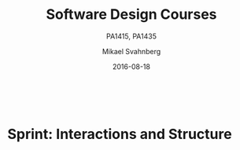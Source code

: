#+Title: Software Design Courses
#+Subtitle: PA1415, PA1435
#+Author: Mikael Svahnberg
#+Email: Mikael.Svahnberg@bth.se
#+Date: 2016-08-18
#+EPRESENT_FRAME_LEVEL: 1
#+OPTIONS: email:t <:t todo:t f:t ':t toc:t
#+STARTUP: beamer

#+HTML_HEAD: <link rel="stylesheet" type="text/css" href="org/org.css" />
#+HTML: <br/>

#+LATEX_CLASS_OPTIONS: [10pt,t,a4paper]
#+BEAMER_THEME: BTH_msv

#+MACRO: pa1415 PA1415 Software Design
#+MACRO: pa1435 PA1435 Object Oriented Design
#+MACRO: larman C. Larman, "Applying UML and Patterns", 3rd Edition
#+MACRO: commit Commit and push this document to your project repository.
#+MACRO: submit Submit the assignment as one or several PDFs on It's Learning.

* Sprint Structure						   :noexport:
** About This Sprint
** User Stories covered in this Sprint
** Introduction
** Learning Material
*** Book Chapters
*** Screencasts
*** Lectures
*** Articles
*** Further Reading
** Experiential Learning
*** Sprint Test Plan
    Go through the user stories for this sprint and make sure you have a clear understanding of how to solve each of them.

    Revisit and update your risks and contingencies section.

    Add and/or revise the following items to your glossary:
    - 

    Make sure you understand what each item is, the notation for them, and how to use them either in isolation or together with the other concepts.    
*** Assignment Submission
*** Update Course Backlog

    Are there any other questions that you want answered? Add them, along with a brief strategy for how to find an answer.    
** Sprint Acceptance Tests
   You are done with this sprint when:

   You may also have
   - Updated your Sprint Test Plan
   - Updated your Course Backlog   
* Sprint 0: Course Introduction					   :noexport:
** About This Sprint
   This sprint introduces the course and the course structure.
** User Stories covered in this Sprint
   - As a student I want to pass this course.
   - As a student I want to understand how this course is structured so that I can quickly find the information I need to learn the subject.
   - As a student I want to know why this topic is important so that I can be properly motivated.
** Introduction
   Welcome to the course!

   Of course you want to pass the course, and I want you to too. This document is intended to give an overview of how the course is structured, and give you a "map" of sorts to the rest of the course material. It is my hope that this will help you find the material you want easily so that you can focus on learning each part of the course.

   The course is divided into a series of /Sprints/, that is, short iterations that focus on a small number of issues per sprint. I have borrowed this term from an agile development methodology called [[https://en.wikipedia.org/wiki/Scrum_(software_development)][Scrum]], which is something you will learn more about in this course and are sure to encounter in your future career as well.

   Speaking of agile, there are a few other things I have borrowed from there as well. The /User Stories/ that each sprint document starts with is one such thing. A user story is a sort of stylised requirement, and I use them to set you into the right frame of mind for each sprint. As you notice, the user story contains information about which /perspective/ you should have, the /goals/ you should achieve, and a brief explanation of /why/ this goal is important.

   Related to this is the /Sprint Acceptance Tests/ that you find at the bottom of each sprint document. These acceptance tests tell you how we plan on ensuring that the goal of the sprint has been reached.

   The bulk of the sprint consists of /Learning Material/, and /Experiential Learning/. Learning material are book chapters, videos, blog posts, etc. that you can use to learn more about the topic in the sprint. Experiential Learning (which is not a good name, but I can't think of any better) consists of different activities you should /do/ as part of the sprint. Some of these activities are just practice activities. Others are activities that will help you organise the material better. Others again are those activities that we (as teachers) would like to look at to assess your progress. Let me repeat this:

#+BEGIN_note
Experiential Learning are things you are supposed to /do/, and includes:
 - Things you do for practice
 - Things you do to organise the material
 - Things you submit as assignments to the teachers for marking
#+END_note

   Some activities are started during this sprint, and then I ask you to revisit them during every subsequent sprint. The idea with these activities are to help you structure your learning, and give you a means to follow your own progress.

   So, without further ado, let's get started with the learning material. /Good Luck!/
** Learning Material
*** Course Structure
    The course has an online presence as well as a campus existense.

    The online presence consists of these pages, and is organised as a set of sprints, where each sprint focus on a small topic and a few user stories. In each sprint there are things to read and watch, as well as activities to do. The result of some of those activities will be submitted as assignments for marking.

    The campus existense consists of lectures (that I try to run as seminars) and exercises. My idea is that you first study the online material, and then we can have lively discussions during the lectures/seminars. Basically, you go through the design notation and a basic understanding of the topic with the online material and then we discuss together what makes a /good/ design.

    The exercises are done in smaller groups and are more geared towards your specific assignments. Here, the idea is to go through what you are expected to do in the assignments and go through examples of this.

    There are also feedback meetings planned where you get feedback on the assignments that you submitted so that you may improve them.
*** Course Goals
    Below, the course goals for the two courses {{{pa1415}}} and {{{pa1435}}} are listed. As you notice, the PA1435 version is of a newer format, but also contains less focus on requirements engineering, project management, and testing activities. This will of course to some extent influence what you are expected to do and deliver, but will only have a limited effect on the lecture series since the topics are still quite intertwined.

| {{{pa1435}}}                                                                                    | {{{pa1415}}}                                                                                                                       |
|-------------------------------------------------------------------------------------------------+------------------------------------------------------------------------------------------------------------------------------------|
|                                                                                                 | Efter genomförd kurs skall studenten:                                                                                              |
|                                                                                                 | - på en grundläggande nivå i grupp kunna ta fram krav på en programvara och uttrycka dem i en kravspecifikation                    |
|                                                                                                 | - i grupp producera en översiktlig utvecklingsprojektplan baserat på en kravspecifikation                                          |
| *Kunskap och förståelse* Efter genomförd kurs ska studenten:                                    |                                                                                                                                    |
| - kunna visa förståelse för grundläggande principer i objektorienterad programvaruutveckling.   |                                                                                                                                    |
| - kunna visa förståelse för UML som modelleringsspråk.                                          |                                                                                                                                    |
| - kunna visa kunskap om grundläggande designprinciper.                                          |                                                                                                                                    |
| - kunna visa kunskap om grundläggande designmönster.                                            |                                                                                                                                    |
|                                                                                                 |                                                                                                                                    |
| *Färdigheter och förmåga* Efter genomförd kurs ska studenten:                                   |                                                                                                                                    |
| - kunna uttrycka strukturen och beteendet hos ett system i termer av objektorienterade koncept. | - i grupp kunna skapa en detaljerad objektorienterad design för ett mjukvaruprogram                                                |
| - kunna korrekt använda UML för att uttrycka struktur och beteende hos ett system.              | - skapa och analysera objektorienterade artefakter uttryckta i UML                                                                 |
| - kunna korrekt transformera en objektorienterad design till källkod.                           | - i grupp kunna implementera ett mjukvaruprogram inom rimlig tid, baserat på en kravspecifikation och en objektorienterad design   |
| - kunna tillämpa designprinciper och designmönster i allmänhet och inom en särskild domän.      | - kunna motivera och använda designmönster i utvecklingen av mjukvarusystem                                                        |
|                                                                                                 |                                                                                                                                    |
|                                                                                                 | - på en grundläggande nivå i grupp kunna planera och genomföra testning av producerad programvara, baserat på en kravspecifikation |
|                                                                                                 |                                                                                                                                    |
| *Värderingsförmåga och förhållningssätt* Efter genomförd kurs ska studenten:                    |                                                                                                                                    |
| - kunna analysera källkod för eventuella förbättringar.                                         |                                                                                                                                    |
| - kunna analysera och kritiskt diskutera en design för eventuella förbättringar.                |                                                                                                                                    |
|-------------------------------------------------------------------------------------------------+------------------------------------------------------------------------------------------------------------------------------------|
*** TODO Why is this course Important?				   :noexport:
*** TODO Course Roadmap						   :noexport:
*** What should I do with the Sprint Test Plan?
    The Sprint Test Plan is a way to get an overview of your expectations in the course, in relation to the provided material, and align it with my expectations as course responsible and examiner. In some sense, it is also your strategy for learning the topics. I will not mark your Sprint Test Plan -- you are creating and maintaining this for your own sake.

    The Sprint Test Plan will be revisited during every sprint, so that you have an updated record of what you need to learn to pass the course.

    I am loosely basing my suggestion for the Sprint Test Plan document on the IEEE 829-2008 standard. Feel free to add other information to it if you think it is relevant.
*** What is this "Course Backlog" thing?
    As you study, I expect that you will get more questions, or additional information sources (blog pages etc.) that you would like to read, and I hope you will also get ideas for places where you would like to test what you have learnt. Put these into a course backlog document (it will help if you put them in a roughly prioritised order), and then spend time during each sprint to resolve your backlog items.

    At the end of the course, it is my hope that your backlog contains pointers to yourself with how you should go forward with the knowledge gained. For example, how can you use what you have learnt in upcoming courses? Are there any particularly interesting things you have found that you would like to study more? Are there any courses you are interested in taking as a consequence of taking this course? Are there any courses you would like to /replace/ in your education as a consequence of taking this course? Are there any ideas you can use for your bachelor or master's thesis?

    The course backlog is revisited in every sprint. I will not mark it; you create it for your own benefit.
** Experiential Learning
*** Create Infrastructure
    *Introduction.* In your future career you are going to use configuration management systems such as [[http://svnbook.red-bean.com/][Subversion]] or [[https://git-scm.com/][Git]], so why not start already now? This gives you an easy way to share work between your colleagues, and opens up for me to review your work even before you have submitted it.

    If you also write your documents in for example [[https://daringfireball.net/projects/markdown/][Markdown]], they are formatted for you by github. Myself, I am partial to [[http://orgmode.org/][Org-mode]] and [[https://www.gnu.org/software/emacs/][Emacs]], especially because of the nice integration with [[http://plantuml.com/][PlantUML]] for generating design diagrams and the excellent export facilities. Org-mode is also nicely supported by github.

    *Things to do:*
    - [[https://education.github.com/][Create an account on Github]] (or use your existing one)
    - Create a Project for the course ~OOD-<course code>-<your name>~
    - Invite me ([[https://github.com/mickesv][mickesv]]) to the project
    - checkout your project and create a directory structure:
      - ~/Assignments/~
      - ~/SprintTestPlan/~
      - ~/CourseBacklog/~
    - add a file to each directory, otherwise you will not be able to commit them. For example, add an empty ~.gitignore~ file to each directory.
    - commit and push
*** Sprint Test Plan
    Create a document with the following sections:
    - /Test Items./ These are the assignments you are expected to submit for marking. It will probably be a good idea if you are able to tag them with the corresponding sprint, so that you can easily find them.
    - /Features to be Tested./ These are the user stories at the top of every sprint. Describe each of these features in terms of the object oriented modelling concepts or software development concepts that you need to master before you can satisfy the user story.
    - /Approach./ Here, you will describe /your/ strategy for ensuring that you have learnt the material in the sprint. How do you ensure that you are confident that the assignments you submit will pass with the grade you are aiming for?
    - /Item Pass/Fail Criteria./ What do you have to be able to show to yourself to ensure that you have learnt the material in the sprint? What do you have to show in the submitted assignments?
    - /Schedule./ When do you plan on passing each test item and feature?
    - /Planning Risks and Contingencies./ Are there any foreseeable risks that may limit your ability to pass the course on time? What is your contingency plan?
    - /Glossary./ In this section you will build up a glossary of important terms in the course that you can use when studying. I suggest you collaborate with the rest of the class in the course discussion forum (on It's Learning) and post your terms and definitions there so that they can be discussed.

    In this sprint, the following items can be added already (you may think of more items, please add them too):

    - Test Items
      - Exam [[https://studentportal.bth.se/web/studentportal.nsf/web.xsp/tentamen_under_kommande_veckor][Check Date]]
      - Exam Re-sit [[https://studentportal.bth.se/web/studentportal.nsf/web.xsp/tentamen_under_kommande_veckor][Check Date]]
    - Approach
      - Outline your plan for reading the book and doing the sprints in time to be ready for the exam.
      - Describe your plan for joining a group of students (for the group assignments, and for study groups) with the same ambition level as you yourself have.
    - Item Pass/Fail Criteria
      - Outline your ambition level; what grade are you aiming for?
    - Schedule
      - Dates for assignment submissions are available on It's Learning. Copy them here.
      - Add the exam dates.
    - Planning Risks and Contingencies
      - Do you plan on taking any vacations (e.g., skiing trip, easter, ascension day, etc.)? When will you study more to compensate for this? Are your team-mates informed and ok with that you contribute less during these vacations?
      - What is the expected workload for the courses you may be taking in parallel? Does your plan for /this/ course accomodate your plans for the other courses?
      - Do you have time available if you are asked to complete your submitted assignments with more information?
      - Are there any other risks you see at this stage?
    - Glossary
      - Scrum
      - Sprint
      - User Story
      - Test Plan
*** Buy Course Books
*Main Literature (Both Courses)*
#+ATTR_HTML: :width 100 :style float:left;margin-right:1em;
[[./images/ILarman.jpg]]

C. Larman, /Applying UML and Patterns/, Prentice Hall, 3rd Edition.

This book is a complete guide to all things UML, with plenty of examples and detailed descriptions of all diagrams and how to think when using them. The reading instructions in each sprint are based on the 3rd edition, but I recommend you to try to find an older edition since they are essentially the same but with less text.
#+HTML: <br/><br/><br/><br/><br/><br/>

*Reference Literature (PA1415)*
#+ATTR_HTML: :width 100 :style float:left;margin-right:1em;
[[./images/ISommerville.jpg]]

I. Sommerville, /Software Engineering/, Pearson, 8th edition, 2006.

There is also a 9th and a 10th edition (and, of course, the preceeding editions). It does not really matter which one you get. You will use this book as a reference to look up e.g. how a GANTT chart works in case the internet is down.
#+HTML: <br/><br/><br/><br/><br/><br/>

*Reference Literature (PA1435)*
#+ATTR_HTML: :width 100 :style float:left;margin-right:1em;
[[./images/IGamma.jpg]]

Gamma, Helm, Johnson, Vlissides, /Design Patterns, Elements of Reusable Object-Oriented Software/, Addison-Wesley Professional.

This book, also called the Gang of Four book is /the/ reference work when it comes to design patterns. You will be using this book a lot in your future career. If you want to save some money, the most common design patterns are also covered in C. Larman (and these are the ones we will be focusing on in these courses).

/Note to PA1415:/ I warmly recommend that you too get this book even if it is not oficially part of "your" course plan.
#+HTML: <br/><br/><br/><br/><br/><br/>

#+ATTR_HTML: :width 100 :style float:left;margin-right:1em;
[[./images/INystrom.jpg]]

R. Nystrom, /Game Programming Patterns/, Genever Benning, 2014.

Also Available at: http://gameprogrammingpatterns.com/contents.html
#+HTML: <br/><br/><br/><br/><br/><br/>

#+HTML: &nbsp;
*** Form Groups
    We expect the assignments to be done in /groups of three to five people/. Use the following (in this order) to find and/or form a group:

    1. Your friends
    2. It's Learning
    3. First Classroom Lecture
    4. Course Teacher

    Decide in your group how to deal with configuration management (e.g., who creates the git repository (remember to share it with me)), and decide on a schedule for when and how often you plan on working. If you know that you need to be out of touch for some reason (e.g. spring break), agree within the team how to handle this.        
*** Assignment Submission					   :noexport:
*** Update Course Backlog
    Where do you go from here? Are there any questions already now that you want answered? Add them, along with a brief strategy for how to find an answer.
** Sprint Acceptance Tests
   You are done with this sprint when:
   - You have bought the literature you want/need for the course.
   - You have joined a group.
   - You have created a github account, created a project repository, and committed/pushed the directory structure.
   - You have read the Learning Materials

   You may also have
   - Created a Sprint Test Plan
   - Created a Course Backlog
* Sprint: Development Methodologies				   :noexport:
** About This Sprint
   This sprint introduces different development methodologies. It is primarily targeted at {{{pa1415}}}.
** User Stories covered in this Sprint
   - As a project manager I want to plan the project so that I can make the best use of my resources.
   - As a project manager I need to decide what to focus on building right now so that I best satisfy all customers' expectations.
   - As a project manager I want to track the project so that I can see what the current status is.
   - As a project manager I want to track the project so that I can forecast whether we will deliver on time or not.
   - As a software designer I want to document my design in a standardised format so that I can communicate it to other software engineers.
** Introduction
   In this sprint, we focus on a couple of issues surrounding the /development process/. First of all, there are a number of choices of which developent process to use, from the intuitively easy to grasp waterfall process to the highly individualised kanban process. Which process type to use depends to some extent on the product you are trying to build, but perhaps more so on which organisation you have. Basically, with stable development teams and fairly stable requirements, you can perhaps do an iterative or incremental project, but the more user interaction, continuously changing requirements, and staff turnover you expect, your organisation will tend to move towards more agile processes. There is also a lot of hype involved here. Companies that do agile are perceived as more modern, hip, and better.

   Most processes internally follow a waterfall course of events, with planning, requirements engineering, analysis and design, implementation, testing, deployment, and evaluation. The differences boil down to the amount of work that one iteration takes on, the size of the development teams, and the length of each iteration. Again, in agile there are also a lot of buzzwords added, but that's essentially it. So simple, and yet so powerful. You see, /as/ the scope and timespan for each iteration is reduced (down to weeks or even days), you get quicker feedback loops. You develop much less before you get feedback on what you have done. You also need to be smarter with what you develop so that you can get the /most important/ feedback first.

   This is where the concept of a /Minimum Viable Product/ comes in. A minimum viable product, or an MVP, is a product that supports an entire end to end flow. For example, if you are building a hotel booking system, the MVP may be a product that allows you to search and book one single room. Logging in, booking double rooms with extra beds, adding a minibar, room payment, etc. comes later. Searching for and booking a single room means you have /some/ user interface in place, you have a database structure, and you have /some/ architecture with a structure for how to name API endpoints.

*** Project Planning and Tracking
   Once you have decided which development methodology to use, you need to plan your project. You have already decided if you are going to do all analysis before all design or whether you are going to do the full analysis-design-implement-test chain for each feature in your system. But /when/ are you going to do what, and /who/ is going to do what. You may, for example, have some persons in your project that are specialised on user interfaces, on databases, or on exploratory testing. So you need to plan every person and every part of the process. 

   The first step of planning is to break down each task into smaller, more manageable tasks. For example, the task "Search for Room" in the hotel management system mentioned above, may consist of the tasks "database design", "GUI design", "implementation", and "testing". Each of these tasks are easier to estimate the size and difficulty of than the overall task. You can also now start assigning different parts of this task to different people, if you like. This breakdown is usually referred to as a /Work Breakdown Structure/, or a WBS. It is often graphically represented as a tree (see Figure [[fig:WBS]]), but may just as well be represented as several columns in a spreadsheet (see Table [[tab:WBS]]).

#+BEGIN_SRC dot :file images/FWBSExample.png
digraph {
rankdir=BT;
splines=true;
node [shape=box];

"..."
sr [label="Search for Room"]
sr -> "..."
"Database Design" -> sr
"GUI Design" -> sr
"Implementation" -> sr
"Testing" -> sr
"Implement DB" -> "Implementation"
"Implement Logic" -> "Implementation"
"Implement GUI" -> "Implementation"
"Create Tests" -> "Testing"
"Run Tests" -> "Testing"
}
#+END_SRC

#+CAPTION: An example of a graphical representation of a part of a WBS.
#+NAME: fig:WBS
#+RESULTS:
[[file:images/FWBSExample.png]]

#+CAPTION: An example of a spreadsheet representation of a part of a WBS.
#+NAME: tab:WBS
| Feature Group | Feature         | Tasks           | Sub-Tasks       |
|---------------+-----------------+-----------------+-----------------|
| ...           | Search for Room | Database Design |                 |
|               |                 | GUI Design      |                 |
|               |                 | Implementation  | Implement DB    |
|               |                 |                 | Implement Logic |
|               |                 |                 | Implement GUI   |
|               |                 | Testing         | Create Tests    |
|               |                 |                 | Run Tests       |

Having the data in a spreadsheet format makes it (IMHO) easier to work with, and also enables you to easily add more columns with data on who is responsible for the task, your effort estimations, your current status, etc. Essentially, you have the starting point for easily creating a /GANTT/ chart.

GANTT charts visualise your project in terms of activities and calendar dates, but you may just as well add more information to it to make it a full-fledged project tracking tool. For example, a simple format is to include the following information (Table [[tab:PPData]]).

#+CAPTION: Project Planning data that may be added in a GANTT chart
#+NAME: tab:PPData
| Task Name    | Estimated Effort (in hours) | Start Date | End Date                                                | Responsible    | Spent Time | Progress (in percent) | Projected Effort            | Over/Undertime                          | ... And here starts the GANTT chart proper with one column per day |
|--------------+-----------------------------+------------+---------------------------------------------------------+----------------+------------+-----------------------+-----------------------------+-----------------------------------------+--------------------------------------------------------------------|
| Example Task |                          20 | 2016-01-01 | ~(Start Date) + (Estimated Effort)/(Length of Workday)~ | Example Person |         12 |                    50 | ~(spent time) / (progress)~ | ~(estimated effort)-(projected effort)~ |                                                                    |

The discussion above focus on the /work performed/ (or the planned work). In contrast, agile methodologies focus on the /earned value/, which gives a slightly different picture. Whereas you can use the information above to tell your boss whether you are on time or not, you are not able to say at a glance how happy this has made the customer, or how many features you have left to before you are done. For these purposes, we use /Earned Value charts/ and /Burn charts/.

An Earned Value chart has three lines in it
- Planned Value :: How much of the estimated effort should have been completed at a specific point in time.
- Earned Value :: How much of the estimated effort was actually implemented at a specific point in time.
- Actual Cost :: How much effort was actually spent.

This is typically presented in a cumulative earned value chart (where the previous assessment period are added to the next, so that planned value end up at 100% at the far right of the chart. In Figures [[fig:EVChartP]], [[fig:EVChartC]], and [[fig:EVChart]] each of these lines are added. The x-axis represent the time, and the y-axis is some measure of value. This can be in hours, progress, pounds, story points, collected pokemons, or whatever makes sense for your project. Just make sure that it is a unit that is fixed /a priori/, and not something that will change throughout the project. For example, the number of lines of code (LOC) may seem a nice measure, but you know as well as I do that this will become larger than expected, and so you will end up not knowing how much more you need to write before the project is done (as opposed to as big as you initially expected it to be).

The planned value represent how much of the total value you plan on having done for each weeek (cumulative, so the difference in the amount of value added per week can only be seen by the differing slope of the line). If we add the actual cost (Figure [[fig:EVChartC]], sorry that the colour of the lines change, I CBA to fix it right now), we can see that we are spending about as much resources as planned. Specifically, we are spending /more/ than planned up until week 8, and after that we apparently come to grips with the project and continue spending less than planned. This graph shows the current state at week 18, which is why the actual costs flatline after that. Adding the eraned value, finally, gives the situation in Figure [[fig:EVChart]], where we see what we actually managed to deliver for the costs we invested. Up until week 8, we are delivering what is expected (the Earned value curve completely overlays the planned curve), but for a higher cost than expected. From week 8 to week 11, we are delivering more than expected. At best, we are one week ahead of schedule (the biggest horizontal difference between the Earned Value curve and the Planned Value curve). At week 11 we again slip behind shedule for a while, catching up in week 16 and 17, but then falling horribly behind schedule in week 18.

#+CAPTION: Earned Value Chart: Planned
#+NAME: fig:EVChartP
[[./images/IEV_Planned.png]]

#+CAPTION: Earned Value Chart: Adding Actual Cost
#+NAME: fig:EVChartC
[[./images/IEV_Cost.png]]

#+CAPTION: Earned Value Chart
#+NAME: fig:EVChart
[[./images/IEV_Earned.png]]

So what we see in this type of chart is a quick and easy measure of whether we are using our resources as planned (is the actual cost above or below the planned value curve?), and whether we are ahead of, or behind the planned schedule (is the earned value curve above or below the planned value curve?). We can then quickly decide whether we should add more resources to the project. In the example in Figure [[fig:EVChart]] we obviously need to do something if we are going to deliver as expected, for example spending the resources we already have allocated to the project (the difference between planned value and actual cost curves).

A burndown chart essentially turns this chart upside down. Partially, this is done for psychological reasons; it is easier to see how much or how little remains), but more importantly it enables us to easily visualise what happens when we add more work in the middle of a project. Consider the example in Figure [[fig:Burndown]]. The plan is that the project should be complete at week 22. However, at week 5 and week 15, more work is added to the project, so the number of story points still to complete goes up. This means that at week 22, there are still some forty-odd story points left to complete and the project is not done. This is just one example of how a burndown chart can be used to easily visualise the consequences of changing the scope mid-project. Agile development methodologies are not averse to changing the scope -- rather the opposite -- but they /do/ insist on that the consequences are known and easily understood.

#+CAPTION: Burndown chart
#+NAME: fig:Burndown
[[./images/FBurndown_Replan.png]]


*** Design Documentation
#+ATTR_HTML: :width 600
#+NAME: Arne01
[[./images/arne01.png]]

The last user story for this sprint is a bit of an oddball. What, one may wonder, does design documentation have to do with development methodologies. The reason for this is that the currently dominating design documentation format, the Unified Modelling Language (UML), also prescribes a certain way of doing the design, and a certain order for things to be done. This process is known as the /Unified Process/, or the /Rational Unified Process/ (because the originators created the company Rational and wanted to make more money off everything around UML). The Unified Process claims to be agile (we can debate this in the classroom), and is iterative and incremental and whatever buzzword /du jour/. We are not going into detail about all of this in this course, and will focus almost solely on the analysis and design stages, but even here, or especially here the different UML diagrams prescribe a certain order, so that you may use what you learn in one diagram as input to creating the next diagram. Thus:

- We do Requirements Engineering (outside the scope of UML) to find out what the customers and other stakeholders expect from the system.
- We do UML Use Cases to document the requirements in the context of the processes they are going to be used, so that we can communicate with the stakeholders about them.
- We do UML Use Case Diagrams to get an overview of, and understand how the UML Use Cases fit together.
- We do a Conceptual Model based on the requirements and the use cases to understand the problem domain better.
- We do UML State Diagrams based on the requirements and the use cases to understand the dynamic behaviour better.
- We do UML System Sequence Diagrams to understand which system events are generated by each UML Use Case.
- We may do UML Design Contracts to understand how each system operation from the UML System Sequence Diagrams changes the state of the application and instances of domain concepts.
- We do UML Class Diagrams to understand which domain concepts are important to implement, and how to implement them and their relations.
- We do UML Interaction Diagrams to understand how objects (instances of the classes) interact to solve one particular system event from the UML System Sequence Diagrams.
- We revise the UML Class Diagrams based on the UML Interaction Diagrams we just did.
- We implement the system based on the UML Class Diagram and the UML Interaction Diagrams.
- We write test cases based on the UML use cases.

Remember earlier where I mentioned that UML/RUP claims to be agile? Please take a moment to reflect upon whether you are able to do this entire list and remain agile. 

In 2014 a colleague of mine did a survey [fn:TGO-paper] among nearly 4000 professional software developers about their software development practices in general. One of the questions was the seemingly innocent /"Do you model?"/. Answers ranged from "no" to "hell no!", as presented in Figure [[fig:TGOSurvey]].

[fn:TGO-paper] T. Gorschek, E. Tempero, L. Angelis, /On the use of software design models in software development practice: An empirical investigation/, in Journal of Systems and Software 95(2014):176--193.


#+CAPTION: Survey Question and Answers
#+NAME: fig:TGOSurvey
  [[./images/ISurveyModelling.png]]


In the freetext answers a different story emerges:

#+BEGIN_info
The industrial software developers who answered the survey do use sketches, informal models, casual diagrams, etc, but not formal UML.
#+END_info

They were also allowed to provide a a further explanation to their answer. Common explanations were:
    - "Only for very complex designs, sometimes"
    - "Only use initially then start coding (diagrams not kept/updated)"
    - "Enables visualisation of the big picture/high level"
    - "Other types of models but not UML"
    - "Use models to communicate and coordinate with other developers"

... And many more, but the long and the short of it is that /models are not used as researchers expect/. Instead they are used for *conceptual analysis and exploration, problem solving, visualisation, and communication*. And this is the reason for why modelling and UML is worth bothering about. In order to visualise and communicate efficiently, it is helpful to use a common standard, which UML contributes. That way you can focus on /what/ you want to model and discuss instead of spending time explaining /how/ you have chosen to represent the information. For the analysis, exporation, and problem solving aspects it also helps to have a common notation to use. Try explaining how to tie your shoelace while at the same time invent a new language for it, and you'll see what I mean.

That being said, /you will probably never ever going to use all of UML in one particular project/, and after you complete this course, /no-one will probably ever require you to stick fully to the prescribed notation/.

So, why bother?

By taking a course in object oriented modelling, you will get training in a particular mindset, where you begin to analyse a problem in terms of its /objects/ and their /interactions/. This problem solving mindset is difficult to reach when bogged down with all the implementation details. Also, while you will not use /all/ diagrams outside this course, knowledge of which diagrams exist and how they fit together will enable you to make an informed decision about /what/ models are necessary for you to understand the problem and to communicate it. You should, however, bear in mind that there are some good things with doing the full monty UML as well, and by cherry-picking models and parts of the process you are sacrificing them. The trick is to be able to do this with full awareness of what it is you sacrifice.

So, with those heartwarming words, let's delve into /not/ UML, but development processes instead. You will notice that I have thrown in a few book chapters that are not precisely related to development methods, and some of the chapters will appear again in other sprints. But now is as good a time as any to get started on them.
** Learning Material
*** Book Chapters
    - {{{larman}}}, Chapters:
      1. Object-Oriented Analysis and Design
      2. Iterative, Evolutionary, and Agile
      3. Case Studies (we will be using the POST case study)
      21. [@21] Test-Driven Development and Refactoring
      40. [@40] More on Iterative Development and Agile Project Management
*** Screencasts
    - [[https://play.bth.se/media/Development+Process/1_gmy3m68z][Development Process]]
*** Lectures							   :noexport:
*** Further Reading
    - [[https://www.mountaingoatsoftware.com/presentations/an-introduction-to-scrum][Introduction to Scrum by Mike Kohn]]
    - [[http://www.workbreakdownstructure.com/][Work Breakdown Structure]]
    - [[http://www.gantt.com/][GANTT charts]]
    - [[http://www.dummies.com/how-to/content/earned-value-management-terms-and-formulas-for-pro.html][Earned Value charts]]
    - [[http://alistair.cockburn.us/Earned-value+and+burn+charts][Earned Value and Burn Charts by Alistar Cockburn]]
** Experiential Learning
*** Sprint Test Plan
    Go through the user stories for this sprint and make sure you have a clear solution to each of them.

    Revisit and update your risks and contingencies section.

    Add and/or revise the following items to your glossary:
    - Waterfall Development
    - Iterative Development
    - Incremental Development
    - Agile
    - Scrum
    - Kanban
    - Minimum Viable Product (MVP)
    - Work Breakdown Structure (WBS)
    - GANTT chart
    - Earned Value Charts
    - Burn Charts (Also: Burndown charts and burn-up charts)
    - UML
    - Unified Processs (Also: Rational Unified Process RUP)

    Make sure that you understand what each item is, but also what the differences between them are (where applicable).
*** Assignment Submission: Assignment Plan
    Create a Assignment Plan document (e.g., as a GANTT spreadsheet). Add the assignments that you will need to submit in this course, and do a brief breakdown of them into their most obvious tasks. Add early time estimates for these tasks.

    There is no formal submission in this sprint, but make sure that the plan is committed and pushed to your project repository.
*** Update Course Backlog
    Which development methodology do you plan on using for your projects in this course? Which development methodology would you like to know more about? Which development methodologies are you likely to encounter in the future? Is there any methodology that seems particularly suitable for other courses?

    Are there any other questions that you want answered? Add them, along with a brief strategy for how to find an answer.    
** Sprint Acceptance Tests
   You are done with this sprint when:
   - You have read the Learning Materials.
   - You have created your Assignment Plan and committed/pushed it to your project repository.

   You may also have
   - Updated your Sprint Test Plan
   - Updated your Course Backlog
* Sprint: Requirements Engineering				   :noexport:
** About This Sprint
   This sprint briefly introduces the topic requirements engineering. It is primarily targeted at {{{pa1415}}}.
   
   For more information on this topic, see e.g. the course ~PA1412 Praktisk Kravhantering~.

#+BEGIN_note
   *Note:* In this sprint you will begin with what will eventually be delivered as a part of Assignment 1. In subsequent sprints you will continue with what you produce here and dive deeper into UML. You will thus only produce a partial delivery in this sprint.
#+END_note
** User Stories covered in this Sprint
   - As a requirements engineer I want to know who may have requirements on the system we are building so that I can make sure that all needs are met.
   - As a requirements engineer I want to have a range of methods for finding requirements so that I can choose the best method for each person or source of requirements.
   - As a requirements engineer I want to document the found requirements so that I can discuss them with the customer.
   - As a requirements engineer I want to document the found requirements so that I can communicate them to the developers.
   - As a project manager I need to decide what to focus on building right now so that I best satisfy all customers' expectations.
** Introduction
   Before you start designing your system, you need to find out /what/ to design and build. There are of course different ways of doing this. The traditional way advocates that you need to fully understand the entire system before you go ahead with the design (cf. /waterfall development/), whereas at the other end the agile approach (e.g. as advocated by [[http://www.extremeprogramming.org/][eXtreme Programming]] and the [[http://agilemanifesto.org/][Agile Manifesto]]) is that you should only do as much requirements engineering up front as is necessary to understand how to start building, since the requirements are going to change anyway. Note that they do not say "Don't do it!"; they say "Do as little as possible, but not less".

   It is thus important to decide early how much requirements engineering you should do before you start with the project. Incidentally, there is a difference between the traditional, so called /bespoke/ requirements engineering where you start a project when a customer knocks on the door and then you do requirements engineering as part of that project, and the /continuous/ requirements engineering where you always do requirements engineering and spawn new development projects as a result of the requirements engineering process. The latter suits the type of products that you develop and sell to more than one customer, while the former is more suitable for one-off projects. For this course, I would suggest a pragmatic approach (akin to the agile way): Do as much requirements engineering so that you have a rough overview of what the system should do, and do proper requirements engineering on what you need to know do make a Minimum Viable Product. 

   There are many sources and techniques for doing requirements elicitation (i.e., finding the requirements), from reading the old documentation, analysing competitor's products, interviewing users, running surveys among user groups, or simply inventing the requirements yourself. If you do requirements engineering you will be using a mixture of these. Typically, you will start by doing an unstructured interview with a manager to get a broad overview of what they want the system to do. You will then try to define end user groups and find a couple of representative persons from each user group and conduct further interviews with them. At first, these interviews will be exploratory and unstructured, but will pretty soon become semi-structured as you learn about the major features of the system, so that you will be getting further details about each of these major features.

   Finding out who may have an interest in the system (a /stakeholder/) is so important that I have even added a separate user story for it in this sprint. This is not limited to end-users. Other stakeholders may include (but is not limited to): the organisation that is going to maintain and continue development of the system, system service technicians that will be doing backups and adding users and other running maintenance, external parties that you may connect to (for example banks to deal with payments), legal texts (that's right: a text can be a stakeholder), other departments in the organisation you build for that require your system to jack in with their processes, and so on.

#+CAPTION: Requirements Engineering Overview (Simplified)
#+NAME: fig:REProcess
[[./images/FRE_Process.png]]

*** Interviews
I've already touched upon elicitation techniques. The one you are likely to use the most is /Interviews/. "Interview" is actually a cover-all phrase that encompasses a whole range of different techniques that involves two people or more with (at least) voice contact. You /may/ thus do interviews over phone, but I would not recommend it since you loose a lot of nuances that can be learnt by observing body language. Video conference or face-to-face meetings IRL are the most common interview settings. You can be one person interviewing one other person, or there can be more people either doing the interview or being interviewed (although at some point it is perhaps better to run the meeting as a [[https://en.wikipedia.org/wiki/Focus_group][focus group]]).

In its most simple form, you conduct the interview as an /open interview/ with /open answers/. In this setting, you basically just talk, and together explore what the application should do. You rarely have the luxury to be this unstructured, even in the first interview. I would recommend you to do as much homework as possible beforehand so that you have at least a small set of starting questions that you can use to get the interview going and to get back on track when you feel that you have diverged too far from the interview goals. Having a set of questions moves the interview into a /semi-structured/ format, where you are able to follow up on the answers given with further impromptu questions. The extreme is a /structured/ interview where you have a specific set of questions that you want answered in a particular order without room for any further probing. This is typically only used in research contexts.

Similarly, you can allow /open answers/, typically early on when you want to explore and look for new information, or you can restrict the answers to a /closed answer/ space, where each question can e.g. be answered with one of four alternatives. This is good for confirming what you have previously learnt; you can collect answers from larger groups of people and quickly analyse them, and the idea is that at that stage you should not expect to find any new information.

Thus, a requirements engineer will probably use semi-structured open answered interviews. In this course, however, this will not be the case as it would be out of scope for the course. You will instead have to create the requirements yourself (more on this under the Experiential Learning in this sprint).

How you behave during an interview influences the results, because your behaviour can make the interview subjects more or less prone to answer your questions. In Table [[tab:InterviewsDnD]] I have compiled a list of do's and don'ts in interview situations (we have actually used this list to assess requirements elicitation interviews in the requirements engineering courses at BTH).

#+CAPTION: Do and Don't in an Interview Situation
#+NAME: tab:InterviewsDnD
| Do                                                       | Don't                                                                    |
|----------------------------------------------------------+--------------------------------------------------------------------------|
| Do    prepare thoroughly for the meeting                 | Don't put your laptop on the table as a wall between you and your client |
| Do    prepare a checklist for the meeting                | Don't keep your cap on your head                                         |
| Do    introduce yourself properly                        | Don't interrupt the customer                                             |
| Do    ask about access to stakeholders                   | Don't interrupt each other                                               |
| Do    ask about access to previous systems               | Don't take no notes                                                      |
| Do    book the next meeting                              | Don't record the interview without asking                                |
| Do    ask about quality requirements                     | Don't assume stuff                                                       |
| Do    make sure you know who you are talking to, and why | Don't provide requirements                                               |
| Do    ask about deadlines                                | Don't provide goldplating                                                |
|                                                          | Don't technobabble                                                       |
|                                                          | Don't sit quiet                                                          |
|                                                          | Don't kiss up (too much)                                                 |
|                                                          | Don't follow your meeting checklist manically                            |
|                                                          | Don't share war-stories about other customers and systems                |
|                                                          | Don't ask about the budget at the first meeting                          |
|                                                          | Don't argue among yourselves                                             |
*** Specification
    Once you have found the requirements, your next step (after analysing them and negotiating them with the customer, but that is also outside the scope of this course) is to /Specify/ the requirements. There is an IEEE standard, [[fig:SRS][IEEE 830]], for how to structure your requirements document, assuming you specify requirements in the traditional way. The good thing about this is that it has existed for many years, and people are used to seeing it and signing contract based on it. The bad thing about it is that it is not as well known or easy to understand as requirements engineering researchers would like to think it is, and with a few moments of education I am certain that you will be able to educate your customers on any document and requirements format you choose.

#+NAME: fig:SRS
#+BEGIN_info
*IEEE 830 Standard for Software Requirements Specifications*
   1. Introduction
      1. Purpose of the Requirements Document
      2. Scope of the Product
      3. Definitions, Acronyms, and Abbreviations
      4. References
      5. Overview of the Remainder of the Document
   2. General Description
      1. Product Perspective
      2. Product Functions
      3. User Characteristics
      4. General Constraints
      5. Assumptions and Dependencies
   3. Specific Requirements
      Functional, non-functional, and interface requirements
   4. Appendices
   5. Index
#+END_info

To simplify, there are two plus one ways of writing requirements. The two ways are traditional requirements and user stories. The plus one way is UML use cases. UML:ists themselves claim that use cases are not requirments, they are merely scenarios where one or several requirements are "exercised". I would rather avoid re-formatting the requirements once more and just add more documentation that will only be used once, so I would try very hard to get away with only documenting the requirements within the context of a use case if I must use them.

#+BEGIN_SRC ditaa :file ./images/FRESpecification.png
        +------------------+  +-----------+
        | Requirements     |  | UML       |
        | cGRE             |  | Use Cases |
        |                  |  | cBLU      |
        +------------------+  |           |
                              |           |
        +------------------+  |           |
        | User Stories     |  |           |
        | cGRE             |  |           |
        |                  |  |           |
        +------------------+  +-----------+
#+END_SRC

#+CAPTION: Two plus one way of specifying requirements
#+NAME: fig:REtwoplusone
#+RESULTS:
[[file:./images/FRESpecification.png]]

Traditional requirements may be specified as figures, tables, sketches, or plaintext, with the plaintext version being the one most commonly discussed. They usually follow a standardised format with a number of attributes per requirement (title, description, source, date, etc.), and a standardised template for the actual requirement. User Stories are supposed to be less documentation so they try to include the most relevant of all of this information into a single one-liner. Shorter iterations, a more direct path from inception to implementation, and closer collaboration with the customer makes it easier to do away with a lot of the information considered necessary in traditional requirements.

UML use cases are covered in a different course sprint, so I will only briefly mention them here. With a use case, you are attempting to put the requirements into a context. Of course, this means that you need to write more, since you also need to add information about the context. This is one of the reasons why they are not considered requirements -- they are simply too verbose. This verbosity also means that a developer is unlikely to do use cases for every requirement and every part of the system; but will rather do them for those parts of the system where there is a usage flow that is difficult to grasp in one sentence, and where you are likely to hold a "conversation" with the system to fulfill a higher need. For example, searching for a hotel room is a one-liner. /Booking/ a room on the other hand may involve
- a search
- a narrowing of the results to specific types of rooms
- a check whether the room is available
- a selection of the room
- input of information about the person booking the room, and
- a confirmation that the room is booked.

Each of these items may, in turn, comprise more than several requirements, including at least one requirement that restricts the order in which these actions must be performed.

*** Prioritisation
[[./images/I0Programmer.jpg]]

So, which requirement should you focus on developing first?

In traditional requirements engineering, there is a whole phase solely dedicated to requirements prioritisation. Agile software development methodologies (such as Scrum) also assumes that you always have your user stories prioritised in your backlog. Essentially, you are doing insertion sort whenever you add a new user story, while also checking that the priority of the existing items do not change as a result of adding the new user story. Each sprint begins with a review of the backlog, before you select among the top prioritised user stories which you should develop in the sprint. If the user story is really big (called an /epic/), one of the actions you may do is to break it down into more manageable user stories and put these into the backlog.

This, of course, does not answer the question since it only explains /how/ you decide, but not /on what grounds/. Also here, you can probably build a research career on deciding which factors should influence your prioritisation (see, for example, Ruhe and Saliu's paper "The art and Science of Release Planning" [fn:Ruhe]), but a few good starting points are:

- Value for the customer
- Cost of implementation (Cost and Value can be nicely combined as e.g. Karlsson and Ryan [fn:CostValue] shows).
- Penalty for not implementing

UML/RUP would advocate that you wait with prioritising your requirements and instead prioritise the UML use cases, so that you deliver the most important features first. This does not mean that you need to implement the full flow of events in one go; always keep the Minimum Viable Product in mind.

[fn:Ruhe] G. Ruhe and M. O. Saliu. /The art and science of software release planning/. IEEE Software, 22(6):47–53, 2005.
[fn:CostValue] J. Karlsson and K. Ryan. A cost-value approach for prioritizing requirements. IEEE Software, 14(5):67– 74, 1997.

*** Summary
Requirements Engineering is a big topic, and can be quite complex. The introduction above is just meant to get you started. I have, for example, only touched upon the difference between bespoke and market-driven requirements engineering. I have not mentioned any of the challenges involved when you do large scale requirements engineering or very large scale requirements engineering. Nor have I gone through all the different techniques available for eliciting requirements, checklists for analysis, requirements verification, etc. etc. You will get some more information about some of these things in the screencast "Requirements Engineering", and for the rest I direct you towards one of the requirements engineering courses offered at BTH.

I include some of the UML Use Case learning material in this sprint which will give you a head start for the next sprint, but the focus on what you are expected to do is "traditional" requirements engineering.

A note also about elicitation techniques: I say earlier that you are most likely going to use interviews. Well... In this course that's not quite true. In this course you are going to create the requirements yourself, based on a brief system description.
** Learning Material
*** Book Chapters
    - {{{larman}}}, Chapters:
      4. [@4] Inception is Not the Requirements Phase
      5. Evolutionary Requirements
      6. Use Cases
      7. Other Requirements
*** Screencasts
      - [[https://play.bth.se/media/Requirements+Engineering/1_epma2li8/41750261][Requirements Engineering]]
      - [[https://play.bth.se/media/Use+Cases/1_d4tqygel/41750261][Use Cases]]
*** TODO Lectures						   :noexport:
    Ideas:
    - Requirements Elicitation Roleplay?
    - Good and Bad Requirements?
*** TODO Further Reading					   :noexport:
** Experiential Learning
*** Sprint Test Plan
    Go through the user stories for this sprint and make sure you have a clear understanding of how to solve each of them.

    Revisit and update your risks and contingencies section.

    Add and/or revise the following items to your glossary:
    - Requirements Engineering
      - Requirements Elicitation
      - Stakeholders
      - Software Requirements Specification (SRS)
      - RFC 2119
      - Requirements Prioritisation
    - Quality Attribute (Also: Non-functional Requirement)
    - User Story
    - Epic
    - Backlog
    - Acceptance Test
    - Use Case

    Make sure you understand what each item is, the notation for them, and how to use them either in isolation or together with the other concepts.
*** Self-Study: Requirements Interview
    Let's say you are going to build a student simulator. As a part of this you need to find out the morning practices of a typical student.
    
    Interiew a couple of student colleagues on what they do in the mornings. Try to plan beforehand, and have your colleague assess what you do good and what you can improve during the interview.
*** Self-Study: Requirements Specification
     Try to write down a common process for what you elicited above, i.e. the "getting up, getting ready, and getting to uni in the morning"-process.

     Express this process as:
    - regular requirements (consider their apartment, their mother, the bus, etc. as part of "the system")
    - user stories (think about the role they have for each part, and the motivation for why they want something done)
    - use cases  (consider their apartment, their mother, the bus, etc. as part of "the system")
*** Assignment Submission: Requirements Document
    Your main task is to write user stories based on the system description for the assignments.

    *Tasks*
    1. Describe the system in terms of the most important workflows, as "epics". Add conditions of satisfaction to each epic.
    2. List the epics in order of importance, and add a brief motivation for why you have ordered them the way you have.
    3. Take the three most important epics, and break them down to more manageable user stories. Add conditions of satisfaction to the user stories. Order them according to priority, and add a brief motivation.

#+BEGIN_info
    *Document Structure:*

1. Title Page
   1. Title: "User Stories for System: <system name>"
   2. Sub-title: "Assignment in the course {{{pa1415}}}"
   3. Date
   4. Authors and Author Contribution

      Add a table with all authors, their social security numbers, and the share in percent that the author has contributed in thinking (discussing, reasoning, etc.) and in actually writing the submitted assignment document.

      | Author Name | Social Security Number | Thinking | Writing |
      |-------------+------------------------+----------+---------|
      |             |                        |          |         |
2. System Description

   A brief description (2-3 paragraphs) of your interpretation of what the goal of the system is.
3. High-level Epics
   1. Motivation for Priority
   2. Epics (ordered most important first)
4. User Stories
   1. Motivation for Priority
   2. User Stories and Epics (ordered most important first)
5. References
#+END_info    

#+BEGIN_note
*Please note* that the "User Stories and Epics" shall include /both/ the remaining epics from section 3 in the document /and/ the broken down user stories.

*Please also note* that the user stories from the epics that you break down will probably be interlaced; the least important user stories from the top-most epic need not be more important than the most important user stories from the second epic. You will thus have to review the priorities of /all/ user stories against all other user stories and epics.

*Also also note*, when you go forward you will want each user story to have a unique ID so that you can refer back to them.
#+END_note

{{{commit}}}

#+BEGIN_tip
*Conditions of Satisfaction*

When marking this part of the assignment we are looking for the following:

0. [@0] Does the title page contain a table with authors and author contribution 
1. Size of assignment: Are there 5-10 epics and 10-30 user stories?
2. Is there a significant difference in scope between the epics and the user stories?
3. Are the epics and user stories well formed (including actor, goal, and reason)?
4. Are there relevant conditions of satisfaction for each user story/epic?
5. Is there a reasonable motivation for the priorities of the epics and user stories?
6. Does the prioritisation actually follow the motivation?
#+END_tip

*** Update Course Backlog
    How do you translate your user stories into UML use cases? How do you use the prioritised order to decide on a development schedule? Why are you specifying your requirements first as user stories if you are then going to re-specify them as UML use cases immediately afterwards?

    What other means are there for eliciting requirements? How may you gain experience in using them?

    Are there any other questions that you want answered? Add them, along with a brief strategy for how to find an answer.
** Sprint Acceptance Tests
   You are done with this sprint when:
   - You have read the Learning Materials.
   - You have created the "User Stories" document and committed/pushed it to your project repository.

   You may also have
   - Updated your Sprint Test Plan
   - Updated your Course Backlog
   - Performed self-study requirements interviews
   - Documented the results from the self-study interviews in different formats.
* Sprint: Use Cases and Use Case Diagrams			   :noexport:
** About This Sprint
   This sprint introduces UML use cases and UML use case diagrams as a means of putting requirements into a context and understanding the interactions between users and the system.
** User Stories covered in this Sprint
   - As a software designer I want to document what the customer is telling me so that I can discuss my understanding of their requirements with them.
   - As a software designer I want to document what the customer is telling me so that I can easily continue designing based on a joint understanding.
   - As a software designer I want to be able to reuse common procedures between my use cases so that I only have to maintain them in one place.
   - As a project manager I need to decide what to focus on building right now so that I best satisfy all customers' expectations.
   - As a product manager I want to make sure that we are building software of high quality.
** Introduction
   UML use cases is the first step into Object-Oriented Analysis, according to RUP. The core of a use case is a small set of attributes (name, involved actors, brief description, main course of events, alternative flows). Depending on which version of the course book (Larman) you have you may extend this set with more attributes, and they will have different names (for example Brief (or high-level) use cases and fully dressed (or expanded) use cases) depending on how much information you provide. Outside of this course, it is not important what you call the attributes, or what you call the use cases themselves. What is important, though, is that you establish an order in which to work with the use cases, and that you decide on one standardised format -- at least for your project, but preferrably for your organisation -- since this simplifies both readability and the creation of the use cases.

#+BEGIN_info
*An Example of a Use Case*

- Use Case :: Order Ice Cream
- Actors :: Kid, Ice Cream Man
- Description :: A kid arrives at the ice cream truck and orders an ice cream.
     The Ice Cream Man delivers the ice cream, and informes the kid about the price.
     The kid pays and eats their ice cream.
- Main Course of Events ::
     | Actor                                                    | System                                                           |
     |----------------------------------------------------------+------------------------------------------------------------------|
     | 1. A kid arrives at the ice cream truck                  |                                                                  |
     |                                                          | 2. The system informs about available choices                    |
     | 3. The kid orders an ice cream                           |                                                                  |
     |                                                          | 4. The system prepares the ice cream and informs about the price |
     | 5. The ice cream man delivers the ice cream.             |                                                                  |
     | 6. The kid pays.                                         |                                                                  |
     | 7. The ice cream man enters the payment into the system. |                                                                  |
     |                                                          | 8. The system gives change on the paid amount.                   |
- Alternative Flow of Events :: 6. The kid eats the ice cream and gets sucked into the ice cream van and turned into more ice cream.
#+END_info

   The usefulness of use cases lies in that you put a bunch of requirements into a working scenario. A scenario is easier for both the end-users and for the developers to understand. Rather than having to go through all possible alternative branches and edge cases, you focus on describing /one instance/ of interacting with the system. In the example above, it is not "any kid" that arrives at "any ice cream truck". It is one /specific/ kid (Let's call him Bob) arriving at /one specific/ ice cream truck, at /one particular time/. Yes, we do take some shortcuts by saying that the kid orders "an ice cream" instead of "a vanilla ice cream" in order to simplify a bit, but initially we try to avoid anything that may create branches in the main course of events. When we iterate the use case we may see that there are alternative flows to cover (like the [[http://www.imdb.com/title/tt0113376/][surprise twist]] in the example).

[[./images/Iwow-that-escalated.jpg]]

It is also important to remember that the main course of events should describe a /positive flow/, i.e. a flow where the operation succeeds and everyone leaves the use case happily. All the negative flows (for example, the kid does not have enough cash, the ice cream man is out of voodoo dolls, etc.) should be covered as alternative flows.

*** Use Cases as Test Cases
    As a developer, you may use this use case straight off as a test case for the system. Find Bob, put him in front of the ice cream truck, and tell him to order an ice cream. If you are able to execute the use case as specified, you have a passing test case. You are of course not done with your tests here, since the use case is not complete. If you think about it, you may select different flavours of ice cream, you may ask for one or several scoops of ice cream, you can ask for a cone or a cup, you can pay with cash or card, and so on. All of these choices ought to be covered in the use case and the corresponding test cases. You may also pay up-front or after delivery, but this may be better represented as two separate use cases.
*** Use Cases and Business Requirements
    Take the use case above. Now quickly tell me which business requirements that are involved.

    Do the reverse. Take a requirement. Quickly tell me which use cases this requirement is realised in.

    You can't, can you? This is one of the downsides of use cases if we "do things by the book". All is not lost, however. It is relatively easy to augment the use case format to cover for these two situations.

    The quickest is to add one attribute "Dependencies" (or "Relevant Requirements", or whatever you wish to name it) and simply list all requirements that you are using in the use case. The downside to this approach is that you do not know /how/ the requirements are involved. Let's say that you have a requirement that /"As a customer I want to know if there are any nuts in the ice cream because I am allergic to hazelnuts"/. When should this requirement be used? When the system informs about the available choices? When the kid orders the ice cream? When the kid has already payed?

    Another option is to add a column to the main course of events instead:

#+CAPTION: Adding Business Requirements to a Use Case's Main Course of Events
#+NAME: tab:UC-BR
         | Actor                                                | System                                                           | Business Requirements                                                                                                              |
         |------------------------------------------------------+------------------------------------------------------------------+------------------------------------------------------------------------------------------------------------------------------------|
         | 1. A kid arrives at the ice cream truck              |                                                                  |                                                                                                                                    |
         |                                                      | 2. The system informs about available choices                    | BR1: "As a customer I want to know what choices are available because I don't like vanilla"                                        |
         |                                                      |                                                                  | BR2: "As a customer I want to know if there are any nuts in the ice cream because I am allergic to hazelnuts"                      |
         |                                                      |                                                                  | Note: Also list lactose, gluten etc.                                                                                               |
         | 3. The kid orders an ice cream                       |                                                                  | BR3: "As a customer I want to order a particular flavour of ice cream so that I can get the ice cream I like."                     |
         |                                                      | 4. The system prepares the ice cream and informs about the price | BR4: "As an ice cream man I want to get payed before I deliver the ice cream to avoid them pesky kids running away without paying" |
         | 5. The ice cream man delivers the ice cream.         |                                                                  |                                                                                                                                    |
         | 6. The kid pays.                                     |                                                                  |                                                                                                                                    |
         | 7. The ice cream man enters the pay into the system. |                                                                  |                                                                                                                                    |
         |                                                      | 8. The system gives change on the paid amount.                   |                                                                                                                                    |

    Of course, this is more difficult to index (but only slightly and it is easily programmed). You also need not write the entire requirement in the Business Requirements column -- just the requirement's ID. You may think that for a larger system, this kind of cross-referencing may become difficult because you need to have a pretty firm grasp of the entire requirement's database in order to be able to identify the relevant requirements. However, you would then be assuming (a) that all requirements engineering is done before analysis/design in a waterfall methodology, (b) that you could write the use case without this awareness, and (c) that you cannot add requirements to the use case later and alter the main course of events accordingly. Neither of these are true.

    You may wonder why you /should/ link use cases and requirements at all? Simply because you are /not/ following a strict waterfall development methodology in a one-off development. When a requirement changes you want to be able to quickly find out where you have designed and implemented the requirement, and when you are implementing the use case you may have more questions, or you may have different idea of how to solve the problem, and then you need to check what was actually stated in the requirement (and who stated it so you can talk to them about it).
*** Use Cases and Quality Attributes
    Another issue that is not included in the default use cases are /quality attributes/. I suppose you /could/ add it in the regular use case, so that every system response has a subordinate clause specifying the quality constraints. But why not re-use the idea suggested above. Quality requirements are -- once specified -- just ordinary requirements, so you can add them in the "Business Requirements" column for every system response. This makes it easy to add several quality constraints on each system response. Even better, you do not need to have the same quality constraints on the entire use case. For example, presenting the list of ice cream flavours MUST be done within two seconds, but accepting a credit card payment MAY take up to five seconds.
*** Use Case Diagrams
    Roughly (and don't hold me to this, because there are many situations where this is not true) there will be one use case per feature in the system, for a loose definition of feature. (There, did I weasel out that sentence sufficiently to not say anything meaningful?)
    
    This means that there may be quite a lot of use cases, and it may become difficult to get an overview of them if all you have are their textual form. /Use Case Diagrams/ are the UML answer, with the intention of visually clearing up:

- What the /boundaries/ are of the system(s) (to which system does which use case belong)
- What /actors/ are involved for each system and in each use case
- What /use cases/ there are in each system
- What /relationships/ there are between use cases, between use cases and actors, and betwen systems.
*** Use Case Reuse
    When doing larger use cases, you may encounter smaller pieces of processes that are needed by the big use case but are not really dealing with the same problem. For example, what does money and payment have to do with ordering ice-cream (my kids struggle with this one too). There may be alternative ways of doing something, where each way in turn has a number of sub-steps. In order to keep the main use case clean and focused on one problem, and in order to create reusable bits of processes, you can break out behaviour from the main use case into sub-use-cases.

#+BEGIN_SRC plantuml :file ./images/FStructuringUC1.png
scale 400 width
left to right direction

rectangle POS {
(BuyItems)
(CreditPayment)
(CashPayment)
(CheckPayment)
(CreditPayment) .> (BuyItems) : include
(CashPayment) .> (BuyItems) : include
(CheckPayment) .> (BuyItems) : include

}

Cashier -> (BuyItems)
Customer -> (BuyItems)

:Credit Authorisation Service: as CAS

CAS -> (CreditPayment)
#+END_SRC

#+CAPTION: Example of a Use Case Diagram where the BuyItems use case includes CashPayment, CheckPayment, and CreditPayment.
#+NAME: fig:UCInclude
#+RESULTS:
[[file:./images/FStructuringUC1.png]]
*** Use Case Prioritisation
    Prioritising use cases is at first no different than prioritising requirements or user stories, the difference is that it is the first UML artefact available for you to prioritise. The ground rule is:

#+BEGIN_info
    First implement use cases that /significantly influence/ the core system architecture.
#+END_info
    
   This is pretty much the same advice as you would get in Agile development methodologies, with their focus on a Minimum Viable Product (MVP). The question is, of course, what does "significantly influence" mean? Larman suggests a few guidelines for what may increase the ranking of a use case:

#+BEGIN_info
   Increase the ranking of a use case if it
   - has direct impact on architectural design
     - example: adds classes to domain layer, require persistent services
   - includes risky, time-critical, complex functions
   - involves new research or technology
   - represents primary business processes
   - directly supports revenue or decreased costs
#+END_info

   Also remember that you need not implement a use case completely in one iteration. The Minimum Viable Product in the ice cream example is, for example, to get a selection of ice creams and order one. Payment (and authentication etc. etc.) is not part of the MVP, so you can wait with this until a later iteration. If you look at the involved business requirements, this may make more sense to you.

*** Story Points
    I think it is time I introduce another agile concept, namely that of /Story Points/. You will need this because once you have ranked your use cases, user stories, or requirements, you need a way to determine how much you should commit to in the sprint you are planning for.

    Decide on a unit. This may be "hours to develop", "[[http://spacequest.wikia.com/wiki/Buckazoid][Buckazoids]]", "[[https://en.wikipedia.org/wiki/Spanish_dollar][pieces of eight]]", or just plain and simple "Story points". Take the first item to estimate from your backlog and agree how many story points it is worth. With this as a base, you then have a relative point that you can assess the remainder of your items against ("Is it more or less than item #1? How much more? Twice? Thrice?"). A common advice is to use a series of possible values for how many story points an item may get. Commonly suggested is to use the fibonacci sequence (1, 2, 3, 5, 8, 13, 21, 34, 45) since it climbs quickly.

    /You will never use the story points outside your team/, so it does not matter that they are not absolute. Inside your team, you will use them to measure /velocity/, i.e. "how many story points do you complete per week". First, you now have a nice measure of whether everything is ok in your team and in your product, if you are completing as many story points per week as you usually do (your average velocity). Second, you have a means with which to plan your iterations. If you know that your average velocity is ~X~ per week with a confidence interval of ~+/- 10%~ and your sprint is planned to last for ~Y~ weeks, then you know you will /at least/ be able to commit to ~0.9X * Y~ story points in your sprint. Your manager will probably not be happy about this because they expect more from you. So you get closer to the upper bound ~1.1X * Y~ instead, and this makes the manager unhappy when you fail to meet your goal. I can't teach you how best to placate your manager, but this will at least give you an idea of which ballpark you have to play in.

    Of course, when you split up a UML use case into parts that can be implemented in separate iterations, you need to estimate the story points for each part. Good luck!
** Learning Material
*** Book Chapters
    - {{{larman}}}, Chapters:
      4. [@4] Inception is Not the Requirements Phase	 
      5. Evolutionary Requirements
      6. Use Cases
      7. Other Requirements
      21. [@21] Test Driven Development and Refactoring
      30. [@30] Relating Use Cases
*** Screencasts
  - [[https://play.bth.se/media/Use+Cases/1_d4tqygel/41750261][Use Cases]]
  - [[https://play.bth.se/media/Structuring+Use+Cases/1_seaeffad][Structuring Use Cases]]
*** TODO Lectures						   :noexport:
*** Further Reading
    - [[https://agilefaq.wordpress.com/2007/11/13/what-is-a-story-point/][What is a Story Point?]]
    - [[https://www.mountaingoatsoftware.com/blog/what-are-story-points][What are Story Points (M. Cohn)]]
    - [[https://www.mountaingoatsoftware.com/blog/story-points-are-still-about-effort][Story Points are Still about Effort (M. Cohn)]]
    - [[https://www.mountaingoatsoftware.com/blog/the-main-benefit-of-story-points][The Main Benefit of Story Points (M. Cohn)]]
** Experiential Learning
*** Sprint Test Plan
    Go through the user stories for this sprint and make sure you have a clear understanding of how to solve each of them.

    Revisit and update your risks and contingencies section.

    Add and/or revise the following items to your glossary:
    - Use Case
    - Use Case Diagram
    - Sub Use Case
    - Test Case
    - Quality Attribute
      - Quality Aspect
      - Quality Requirement
      - Quality Constraint
    - Minimum Viable Product (MVP) [fn::The term "Minimum Viable Product" may be new to some of you but not all, because you may be following a different path through the sprints. You can expect more of these terms that some of you already know about.]
    - Story Points
    - Velocity

    Make sure you understand what each item is, the notation for them, and how to use them either in isolation or together with the other concepts.    
*** Self-Study: Use Cases
    Take a system that you are familiar with. List the use cases in this system in a Use Case Diagram, along with the actors involved. Pick a couple of use cases that requires you to interact with the system in several steps and complete the use cases with a "main course of events". Think about alternative flows and add them too.

    Remember that all actors are not visible. For example, in a messaging application you would have both sender, recipient, and possibly forwarding agent as actors.
*** Self-Study: Planning
    Gather your team. Decide on a system that you want to plan (for example, the system that you just listed the use cases for), and engage in a game of [[https://www.crisp.se/bocker-och-produkter/planning-poker][Planning Poker]] to estimate the sizes of all the use cases.

    Give your use cases a rough priority, e.g. using the [[https://en.wikipedia.org/wiki/MoSCoW_method][MOSCoW method]], and see if you can divide your thusly created backlog into reasonably sized sprints.
*** Assignment Submission: Use Case Overview
    *{{{pa1415}}}*: In this part of the assignment you will continue with the requirements document that you have already created and transform your user stories into UML use cases.

    *{{{pa1435}}}*: In this part of the assignment you will write UML use cases based on the system description for the assignments.

    *Tasks:*
    1. Create a /Use Case Diagram/
       - Identify all /actors/ that are interacting with the system.
       - Identify all /use cases/ of the system (features).
       - Identify which actors are involved in each use case.
       - Identify any other relations between the use cases.
    2. Briefly describe the actors in a dictionary.
    3. Describe the use cases in a high-level description, containing:
       - Use Case Name
       - Primary Actor
       - Brief Description
    4. For students of *{{{pa1415}}}*, link your user stories to the relevant use cases by adding an attribute:
       - Concerned User Stories
	 
#+BEGIN_info
*Document Structure:*

1. Title Page
   1. Title: "Overview of Use Cases for System: <system name>"
   2. Sub-title: "Assignment in the course <course code><course name>"
   3. Date
   4. Authors and Author Contribution

      Add a table with all authors, their social security numbers, and the share in percent that the author has contributed in thinking (discussing, reasoning, etc.) and in actually writing the submitted assignment document.

      | Author Name | Social Security Number | Thinking | Writing |
      |-------------+------------------------+----------+---------|
      |             |                        |          |         |
2. System Description

   A brief description (2-3 paragraphs) of your interpretation of what the goal of the system is.

3. Use Case Diagram
4. Description of Actors
5. High-Level Use Cases
6. References
#+END_info

{{{commit}}}

#+BEGIN_tip
*Conditions of Satisfaction*

When marking this part of the assignment we are looking for the following:

0. [@0] Does the title page contain a table with authors and author contribution
1. Size of assignment: Are there 15-25 high-level use cases?
2. Are all relevant actors identified and described?
3. Are all relevant use cases identified and briefly described?
4. For each use case, are all the relevant actors linked?
5. Is the use case diagram well formed?
6. Do all the use cases have all attributes?
7. Do all the use cases have unique and good names?
8. Do all the use cases have a sufficient and proper description?
9. (*PA1415*) Are the use cases linked to the relevant user stories?
10. (*PA1415*) Are all user stories linked in at least one use case?
#+END_tip
*** Assignment Submission: Implementation Plan
    In this part of the assignment you will prioritise your use cases and plan your first sprints.

    *Tasks:*
    1. Order your UML use cases (created above) according to their importance.

       *{{{pa1415}}}* Make sure this order corresponds to the prioritised list of user stories that you have created earlier. You do not have to strictly adhere to the priorities of the user stories, but you need to document and motivate any major deviations that you do.

    2. Motivate your ordering in terms of how this allows you to build a minimum viable product first.
    3. Assign story points to each use case.
    4. Decide and motivate how many story points you will have time for in this course (=your first iteration) and per iteration. Set a MAX, a MIN, and an AVERAGE value per iteration.
    5. Assign your use cases to iterations such that you
       1. Create a minimum viable product in your first iteration (motivate why which this is the case).
       2. Have a reasonable amount of story points allocated per iteration, in relation to the MAX, MIN, and AVERAGE values defined.

#+BEGIN_info
    *Document Structure:*

1. Title Page
   1. Title: "Implementation Plan for System: <system name>"
   2. Sub-title: "Assignment in the course <course code><course name>"
   3. Date
   4. Authors and Author Contribution

      Add a table with all authors, their social security numbers, and the share in percent that the author has contributed in thinking (discussing, reasoning, etc.) and in actually writing the submitted assignment document.

      | Author Name | Social Security Number | Thinking | Writing |
      |-------------+------------------------+----------+---------|
      |             |                        |          |         |
2. System Description

   A brief description (2-3 paragraphs) of your interpretation of what the goal of the system is.

3. Prioritised List of Use Cases
   1. Motivation for Priorities
   2. Use Cases
      
      Include: use case name and size in story points. Present the list ordered according to priority (most important first).
4. Estimated Velocity Per Iteration

   Here you list your MAX, MIN, and AVERAGE number of story points that you think you will have time for per iteration. Pay special attention to the first iteration since this is the one you will continue with in the rest of the course.

5. Implementation Plan
   1. Motivation for Implementation Plan
   2. Iterations and Use Cases
#+END_info

{{{commit}}}

#+BEGIN_tip
*Conditions of Satisfaction*

When marking this part of the assignment we are looking for the following:

0. [@0] Does the title page contain a table with authors and author contribution
1. Size of assignment: Does the first iteration contain 5-10 use cases?
2. Size of (future) assignments: Does the suggested iteration velocity in relation to the size in story points per use case represent a reasonable development speed?
3. Is the relative size in story points reasonable for each use case?
4. Does the first iteration contain a workable and acceptable Minimum Viable Product?
5. Is there a reasonable amount of work (in terms of story points) assigned to each iteration.
6. (*PA1415*) Does the order of implementation of the use cases correspond to the priorities of the involved user stories?
#+END_tip

*** Assignment Submission: Detailed Use Cases for First Iteration
And, finally, you detail the use cases that you are focusing on in the first iteration.

*Tasks:*
1. Extend the use case descriptions for the use cases in your first iteration in your Implementation Plan so that they also contain the following attributes:
   - Preconditions
   - Main Course of Events (or Main Success Scenario)
   - Alternative Flow of Events (or Extensions)
   - Special Requirements

#+BEGIN_info
    *Document Structure:*

1. Title Page
   1. Title: "Detailed Use Cases for Iteration 1 of System: <system name>"
   2. Sub-title: "Assignment in the course <course code><course name>"
   3. Date
   4. Authors and Author Contribution

      Add a table with all authors, their social security numbers, and the share in percent that the author has contributed in thinking (discussing, reasoning, etc.) and in actually writing the submitted assignment document.

      | Author Name | Social Security Number | Thinking | Writing |
      |-------------+------------------------+----------+---------|
      |             |                        |          |         |
2. System Description

   A brief description (2-3 paragraphs) of your interpretation of what the goal of the system is.

3. Detailed Use Cases
   
   List your detailed use cases here.
#+END_info

{{{commit}}}


#+BEGIN_tip
*Conditions of Satisfaction*

When marking this part of the assignment we are looking for the following:

0. [@0] Does the title page contain a table with authors and author contribution
1. Size of assignment: Are all use cases in the first iteration from the Implementation Plan described?
2. Are the preconditions relevant?
3. Is it a reasonable main course of events?
4. Does the main course of events end successfully?
5. Does the alternative flow of events cover the obvious ways in which the use case can fail or take an alternate route?
#+END_tip

*** Assignment Submission

    {{{submit}}}
    
    Your submission shall include the following documents:
    - (*PA1415*) User Stories
    - Overview of Use Cases
    - Implementation Plan
    - Detailed Use Cases for First Iteration
*** Update Course Backlog
    How do you design a system from your use cases? What should you look for when you are trying to understand the structure of your system? What about the behaviour of the system?

    Are there any other questions that you want answered? Add them, along with a brief strategy for how to find an answer.
** Sprint Acceptance Tests
   You are done with this sprint when:
   - You have created an "Overview of Use Cases" document
   - You have created an "Implementation Plan" document
   - You have created a "Detailed Use Cases for First Iteration" document
   - You have committed/pushed these documents to your project repository
   - [[./org/checked.png]] You have submitted the documents for marking.
   - [[./org/checked.png]] *PA1415* You have also included the "User Stories" document in your submission.

   You may also have
   - Updated your Sprint Test Plan
   - Updated your Course Backlog
   - Written self-study Use Cases
   - As self-study played planning poker.
* Sprint: Concepts and Events					   :noexport:
** About This Sprint
   This sprint introduces a system analysis view of the real world, and describes how to use the UML use cases as a means for finding out what is relevant to model from the real world for the system you are designing.
** User Stories covered in this Sprint
   - As a software designer I want to document my understanding of the problem domain so that I can easily transform this into an object oriented software system.
   - As a software designer I want to understand how users plan on interacting with the system so that I can design the right API endpoints.
   - As a product manager I want to make sure that fixed bugs do not re-appear so that I can build the product incrementally.
** Introduction
   A large part of the allure of object oriented programming is because it so closely mimics the real world. We are used to seeing objects around us, and are used to viewing objects in terms of what we can do to them. Another important realisation in object oriented programming is the notion that /each/ object in the real world may carry its own /state/. The state of a real world object may be many things such as its position, its owner, its colour(s), whether it is whole or broken, how it is broken, and so on. But ultimately all of these properties of one object are unique for that particular object, and we do not expect it to be in any other way. Before object oriented programming, this was quite a challenge to achieve in a programming language.

# You might, for example, have separate arrays for each property and then you might indicate one object as one particular index (so that the state of object ~obj:=4~ is ~APosition[obj]~ and ~AOwner[obj]~ and ~AColour[obj]~ and so on). A relational database is built upon the same principles even if you put all the data of one object into one row, but you focus on one column (which is of a specific type) at a time.

   Object oriented programming enabled software developers to analyse problems in terms of the involved real world entities, or /Concepts/. This shortens the gap between the software you write and the domain you are representing with this software, since concepts in the real world have a corresponding software representation. If the real world concept can do a certain thing or has a certain property, your software representation should probably also be able to do this functionality or or have this property.

   The inverse is not necessarily true, though. You will be adding stuff to your software representations just to make them work together as a /software/ system, and this stuff need not have a corresponding real world representation. A real world rucksack does for example not have any need for an ~std::set<Junk>~, and ~Swiper~ does not need to be aware that he can form a relation to the rucksack before he actually steals it.

   [[./images/IDora-Backpack.jpg]]

*** Concepts, Classes and Objects
   An important starting point for building an object oriented system is thus to look at the real world and see what objects there are. From these objects we try to find out what common types they belong to (I will refrain from an excursion to [[https://en.wikipedia.org/wiki/Theory_of_Forms][Plato and his idea-world]]). Those are the /Concepts/ that we should model.

   We then look for relations between the concepts and describe them as clearly as we can. These relations will help us later on when we see how concepts (or objects) interact with each other to solve a particular task. This also helps when we decide on the scope of the product, i.e. when we decide what is within what the system should do, and what is outside of what the system should do.

   Concepts may have attributes, or properties. For example a ~Person~ may have a ~name~, and an ~address~. We add those too.

   Concepts are /similar/ to Classes as you are used to them in programming, *but they are not the same!* As stated earlier, a class contains all sorts of methods and attributes that have to do with being a /software/ entity (such as a ~print()~ method, well defined types of all the attributes, collections of relations to other classes, etc. A Concept, on the other hand, should focus solely on the concepts, attributes, and relations that exist in the /real world/.

   Similarly to classes, a concept can be seen as the archetype of a set of objects. For example, if you have a Volvo 244, a Ford Fiesta, and a Wolkswagen Golf, these are /examples/ of the concept ~Car~. If you construct software to, say, keep track of these cars, you may also have a class ~Car~, with the /instances/ ~Volvo244:Car~, ~FordFiesta:Car~, and ~VWGolf:Car~. Of course it will be impractical to keep track of the instances, or objects, like this so you may instead have a ~carArray:Car[]~ or a ~std::set<car>~ to maintain your collection of cars. This would also mean that the car brands will need to be represented as attributes of the car instead of encoded in the name of the software variable:

#+BEGIN_SRC cpp
std::set<Car*> myCars;
myCars.insert(new Car("Volvo 244"));
myCars.insert(new Car("Ford Fiesta"));
myCars.insert(new Car("VolksWagen Golf"));
#+END_SRC

   Because of the similarities to classes there is no need to invent a new type of diagram for the conceptual model. Instead, you will re-use the notation for a /Class Diagram/ to model your concepts, their relations, and their attributes.

   As you continue with your analysis, you will learn more about the domain and the concepts in the domain, and will be adding this new knowledge into your conceptual model so that you eventually have a head start on creating your class diagram (but I get ahead of myself: We're not there yet).

*** Don't bite off more than you can chew!
    Remember that this is still early days. You have just started coming to grips with what you should be doing and, above all, /you have not produced a single thing which has any value to the customer yet!/ Therefore you should not try to model the whole world and /all/ the concepts in the world. You should stick to the immediate problem domain (which is why we also refer to the conceptual model as a /Domain Model/).

    [[./images/ILasse-Spade.jpg]]

    What's more, your requirements will change, you will change how you perceive the domain, and you will learn and want to add more as you go along. Even worse, if you try to model everything and everything perfectly, you will be bogged down in this step forever in a form of writers' block, which does not deliver value to the customer.

    The solution and the agile way is thus to /only model what is immediately useful for you/. This sounds like simple advice, but what /is/ immediately useful?

    A good starting point is your UML use cases. The use cases you have selected for the current iteration represent a subset of the complete domain, and are a reasonaby good place to start. The use cases contains plenty of information about different domain concepts and how users interact with them, and so will give you a good starting point. Going through category lists of common types of concepts you can also easily find such concepts from your use cases.

    Personally, I would also suggest that you look ahead a little so that you are at least /aware/ of what you are going to do in the coming iterations as well, so that you don't paint yourself into a corner. But that's probably just me being stuck in a plan-driven design philosophy.
*** Events and System Events
    Another thing which we get from the use cases is our API endpoints. Of all the things that a user may do around the system, what does actually the system have to react to? We call those things /System Events/. Since they may come in a particular order, we can view them as a sequence of system events, and this we model in a /System Sequence Diagram/.

    Consider the following course of events from a UML use case:

    | User                           | System                                                              |
    |--------------------------------+---------------------------------------------------------------------|
    | 1. User approaches replicator. | 2. System bleeps friendlily.                                        |
    | 3. User orders Tea.            | 4. System asks "which flavour?"                                     |
    | 5. User decides "Earl Grey"    | 6. System asks "what temperature?"                                  |
    | 7. User decides "Hot!"         | 8. System bleeps acknowledgingly and delivers the ordered beverage. |

    The system events we may generate from this are:
    - initiateTransaction()
    - orderBeverage("Tea")
    - setFlavour("Earl Grey")
    - setTemperature("Hot!")

    Notice that we express these events as method calls. Also note that the order matters. "Hot Earl Grey Tea" will, in this system, not work.

    Expressing this in a system sequence diagram:

#+BEGIN_SRC plantuml :file images/FTeaSSD.png
hide footbox
title System Sequence Diagram: User Orders Tea
actor User
participant ":System" as sys

User->sys : initiateTransaction()
sys-->User : <friendly bleep>
User->sys : orderBeverage("Tea")
sys-->User : request flavour
User->sys : setFlavour("Earl Grey")
sys-->User : request temperature
User->sys : setTemperature("Hot!")
sys-->User : <acknowledging bleep>
#+END_SRC

#+NAME: fig:SSDTea
#+CAPTION: System Sequence Diagram
#+RESULTS:
[[file:images/FTeaSSD.png]]

#+BEGIN_note
  In a System Sequence Diagram we are viewing the system as a /black box/. We put things into the box, and stuff comes out, but we have no clue what's going on inside. That's why we only model actors external to the system and the system itself. We do not open up the ~:System~ box to see what's going on inside, but are only interested in events to and from the system as a whole.
#+END_note

    We will come back to /Sequence Diagrams/ later, where we use the same notation to express what's going on /inside/ the system.
*** Attaching a User Interface
    So what's the point of expressing this as method calls? We're still just doing analysis, aren't we?
    
    First, there is no clear-cut line where we can say "this is analysis and that is design". As you learn more about the problem and the problem domain you begin to realise not only /what/ you should build but also /how/ to build it, and so you will be moving into a design space. But you will just as quickly realise that you need more information, and will go back to analysing the problem. Object-oriented software design is very much this movement back and forth between problem analysis and solution design, made easy in particular because of the intentional similarity between the real world and the paradigm of modelling the /objects/ in the real world.

    Second, by modelling the system events as method calls we are creating a powerful entry point for our system. I will need to diverge a bit into software architecture in order to explain this further. Please bear with me. Almost all applications with some form of user interaction can be split into three parts, or /layers/:

#+BEGIN_SRC ditaa :file ./images/FLayered.png
  +--------------------------+
  |  User Interface          |
  |                cBLU      |
  +--------------------------+

  +--------------------------+
  |  Application Logic       |
  |                cGRE      |
  |                          |
  +--------------------------+

  +--------------------------+
  |  Storage                 |
  |                cBLU      |
  +--------------------------+
#+END_SRC

#+NAME: fig:Layered
#+CAPTION: Layered Architecture Style
#+RESULTS:
[[file:./images/FLayered.png]]


    Each layer has an API, a set of methods which we can call to access it. In the case of the user interface, this may consist of buttons and text boxes, but if you are creating a web application, it may also include the API endpoints such as ~https://www.your.server/User/userid~ to access the User profile for ~userid~, as well as landing pages for your [[http://www.w3schools.com/ajax/][AJAX]] calls. The point is that you only focus on the interface of the layer you are going to connect to. So if you are an end-user, you only need to worry about the user interface. If you "are" a user interface, you only need to worry about the API for the Application Logic Layer.

#+BEGIN_info
    For the Application Logic layer, the methods in the API are the system events from your System Sequence Diagram.
#+END_info

    This is what makes it so useful that you have already modelled them as method calls. You have now also documented your API; the methods you may call, the system responses, and the order (if any) that the methods must be called.

    Moreover, you have done this without having decided how you are going to build your user interface. You are still free to write a desktop GUI application, a mobile phone app (where you have still left the choice open between IOS and Android -- at least in theory), or a web application. You may even write your GUI in something esoteric like [[https://unity3d.com/][Unity]], and your system sequence diagrams would still look the same.
*** Testing
    In this sprint, we have introduced two new models; domain models and system sequence diagrams. Both of these are useful for testing purposes. The domain model shows you how you think the /problem domain/ functions. When constructing your tests, this is a better starting point than what you eventually end up implementing. More importantly, the domain model divides your problem domain into smaller entities, /concepts/, that are possible to /unit test/. Later on, you can combine your already tested units and run /integration tests/ to make sure the units work together.

    Your system sequence diagrams tell you what API endpoints you have in the system. These are an excellent starting point for writing your regression tests. Consider the Layered architecture model in Figure [[fig:Layered]] once more. Remember that we specified the API for the Application Logic in the System Sequence Diagram? So why not just "push" the user interface to one side and attach a testing interface there instead? Why not indeed.

#+BEGIN_SRC ditaa :file ./images/FSSDTest.png
  +------------+--------------+
  | User  cBLU | Testing  cBLU|
  | Interface  | Interface    |
  +------------+--------------+

  +---------------------------+ 
  |System Sequence Diagram API|
  | c7CC                      |
  +---------------------------+ 
  |  Application Logic        |
  |                           |
  |                cGRE       |
  +---------------------------+
                            
  +---------------------------+
  |  Storage                  |
  |                 cBLU      |
  +---------------------------+
#+END_SRC

#+NAME: fig:SSDTest
#+CAPTION: Adding a Testing Interface to the Layered Architecture
#+RESULTS:
[[file:./images/FSSDTest.png]]

In one go you have enabled automated testing of your application. Technically, you can (and should) do this on top of the user interface too, but this is easier to get in place.

*** Summary
We are thus able to start building a chain of analysis efforts and UML diagrams, where what we learn in one diagram is put to use when creating the next one, as illustrated in Figure [[fig:DesignChainSSD]]. Of course, this chain is equally valuable going backwards: In order to find out more about a particular test case and why it is written the way it is, you go back to the UML use case. If this is not enough, you look at the involved requirements, or -- via the requirements -- contact the original source of the requirement to ask further questions.

#+BEGIN_SRC dot :file ./images/FDesignChainSSD.png
digraph {
 splines=true;
 node [style=filled,fillcolor="/greens3/2"];
 "Software Requirements" -> "UML Use Cases" [label=" Requirements in a Context"]
 "UML Use Cases" -> "UML Domain Model" [label=" Mapping of the Problem Domain"]
 "UML Use Cases" -> "UML System Sequence Diagram" [label=" System Events, in Order"]
 "UML System Sequence Diagram" -> "Test Specification" [label=" System Events to Test"]
 "UML Domain Model" -> "Test Specification" [label=" Domain Units to Test"]

// Have not yet come to these nodes, so paint them in a different colour.
// Or wait with them altogether
/*
 "UML Domain Model" -> "Class Diagram" [label=" Early Ideas of what to Implement",style=dotted]
 "UML System Sequence Diagram" -> "Interaction Diagram" [label=" Resolving System Event"]
 "Class Diagram" [fillcolor="/greens3/1"]
 "Interaction Diagram" [fillcolor="/greens3/1"]
 "Class Diagram" -> "Interaction Diagram" [label=" Involved Classes"]
*/
}
#+END_SRC

#+NAME: fig:DesignChainSSD
#+CAPTION: A Chain of Design Elements.
#+RESULTS:
[[file:./images/FDesignChainSSD.png]]

** Learning Material
*** Book Chapters
    - {{{larman}}}, Chapters:
      8. [@8] Iteration 1 -- Basics
      9. Domain Models
      10. System Sequence Diagrams
*** Screencasts
    - [[https://play.bth.se/media/Concept+and+Classes/1_m237spjq/41750261][Concepts and Classes]]
    - [[https://play.bth.se/media/SystemSequenceDiagrams.mp4/1_99i0cfv7/41750261][System Sequence Diagrams]]
*** TODO Lectures						   :noexport:
*** Further Reading
    - [[http://steve-yegge.blogspot.se/2006/03/execution-in-kingdom-of-nouns.html][Execution in the Kingdom of Nouns (Steve Yegge)]]
** Experiential Learning
*** Sprint Test Plan
    Go through the user stories for this sprint and make sure you have a clear understanding of how to solve each of them.

    Revisit and update your risks and contingencies section.

    Add and/or revise the following items to your glossary:
    - Concept
    - Class
    - Instance
    - Object
    - Object state
    - Class Diagram
    - Domain Model (Also: Conceptual Model)
    - System Sequence Diagram
    - System Event
    - Black Box
    - Software Architecture
      - Layered Software Architecture
      - Model-View-Controller Software Architecture
      - Pipes-and-Filters Software Architecture
    - Unit Testing
    - Regression Testing
    - Integration Testing

    Make sure you understand what each item is, the notation for them, and how to use them either in isolation or together with the other concepts.    
*** Assignment Submission: Domain Model
    Create a UML Domain Model from the UML Use Cases you have selected for your first iteration. Remember that those should represent a minimum viable product and so you ought to exercise the most important concepts based on these use cases.


    *Tasks:*
    1. Start with a domain model based on your understanding of the involved use cases.
    2. Chapters 9.5 to 9.13 in {{{larman}}} provides guidelines for how to find domain concepts. Apply each of these guidelines in turn, and /document/ what you find through each guideline.
    3. Add associations between your concepts (use the guidelines in chapters 9.14 in {{{larman}}}) with names and (where applicable) roles. Add multiplicity indicators where they are obvious, but do not go overboard with this.


#+BEGIN_info
    *Document Structure:*

1. Title Page
   1. Title: "Domain Model for System: <system name>"
   2. Sub-title: "Assignment in the course <course code><course name>"
   3. Date
   4. Authors and Author Contribution

      Add a table with all authors, their social security numbers, and the share in percent that the author has contributed in thinking (discussing, reasoning, etc.) and in actually writing the submitted assignment document.

      | Author Name | Social Security Number | Thinking | Writing |
      |-------------+------------------------+----------+---------|
      |             |                        |          |         |
2. System Description

   A brief description (2-3 paragraphs) of your interpretation of what the goal of the system is.

3. Initial Domain Model

   Your initial model before you apply the guidelines from {{{larman}}}.

4. Guidelines Applied

   List each guideline and the concepts you identify with the help of this guideline. Keep this simple but easy to read. For example, a table may work nicely:

   Guideline:Use a Category List
   | Category              | Identified Concepts |
   |-----------------------+---------------------|
   | Business Transactions | VogonPoetry         |
   | Product or Service    | Tea, Doughnut Hole  |

5. Completed Domain Model

   Add the concepts identified through the guidelines to your initial domain model and present it here. Add associations, association names, association roles, and multiplicity. *Note* that you may also have attributes in your concepts.
#+END_info

{{{commit}}}

#+BEGIN_tip
*Conditions of Satisfaction*

When marking this part of the assignment we are looking for the following:

0. [@0] Does the title page contain a table with authors and author contribution
1. Size of assignment: Does the domain model contain 20-30 domain concepts
2. Are all concepts and associations modelled correctly
3. Do all associations have relevant names
4. Where applicable: Are the roles involved in associations specified and corect
5. Where applicable: Are multiplicity indicators used correctly
#+END_tip
*** Assignment Submission: System Sequence Diagrams
    Create UML System Sequence Diagrams from your UML Use Cases in your first iteration. Create one System Sequence Diagram for each Use Case.

    *Tasks:*
    1. For each Use Case, create one System Sequence Diagram.
    2. Add the ~:System~, and all involved Actors.
    3. Identify the system events from the use case, name the corresponding method call, and add it to your system sequence diagram from the right actor to the ~:System~
    4. Add return messages from the ~:System~ to the actors.
    5. Add loops if applicable.

#+BEGIN_info
    *Document Structure:*

1. Title Page
   1. Title: "System Sequence Diagrams for System: <system name>"
   2. Sub-title: "Assignment in the course <course code><course name>"
   3. Date
   4. Authors and Author Contribution

      Add a table with all authors, their social security numbers, and the share in percent that the author has contributed in thinking (discussing, reasoning, etc.) and in actually writing the submitted assignment document.

      | Author Name | Social Security Number | Thinking | Writing |
      |-------------+------------------------+----------+---------|
      |             |                        |          |         |
2. System Description

   A brief description (2-3 paragraphs) of your interpretation of what the goal of the system is.

3. System Sequence Diagrams
   - System Sequence Diagram for Use Case <name 1>
   - System Sequence Diagram for Use Case <name 2>
   - System Sequence Diagram for Use Case <name ... >
   - System Sequence Diagram for Use Case <name n>
#+END_info

{{{commit}}}

#+BEGIN_tip
*Conditions of Satisfaction*

When marking this part of the assignment we are looking for the following:

0. [@0] Does the title page contain a table with authors and author contribution
1. size of assignment: Do all Use Cases in Iteration 1 have a corresponding System Sequence Diagram
2. Are all actors in each use case represented in the system sequece diagrams
3. Is the system treated as a black box
4. Do all system events in each use case have a corresponding system event in the same order as in the use case
5. Are the system events aptly named
6. Are the return messages from the system sufficiently descriptive
7. Is the loop construct used correctly
#+END_tip
*** Update Course Backlog
    What's the next step? What do you need to do in order to understand how to implement the system based on your system sequence diagrams?

    Are there any other questions that you want answered? Add them, along with a brief strategy for how to find an answer.
** Sprint Acceptance Tests
   You are done with this sprint when:
   - You have created the Domain Model document
   - You have created the System Sequence Diagram document
   - You have committed/pushed these documents to your project repository

   You may also have
   - Updated your Sprint Test Plan
   - Updated your Course Backlog   
* Sprint: Testing						   :noexport:
** About This Sprint
   In this sprint we momentarily pause the steady onmarch of UML and instead focus on how to test the designed software.
** User Stories covered in this Sprint
   - As a product manager I want to make sure that we are building software of high quality.
   - As a product manager I want to make sure that fixed bugs do not re-appear so that I can build the product incrementally.
** Introduction
   This introduction is partially written with the help of my honourable esteemed colleague Dr. Simon Poulding. And when I say "partially" I mean that substantial parts of this introduction consists of texts that he has written and that I have creatively borrowed, brutally slaughtered, and put back into a different order. Not necessarily better, but different.

   I guess that all of you have heard of the importance of testing your code by now. The sad story is that many professional software developers have still only heard of the importance but not seen it in practice. In many cases, testing is something you tack on at the end of a project if there is time. Of course, since there never is time left at the end of a project, you ship the code and let the customers discover the faults instead. The situation has gotten better, but it is still not good. That's why I want to raise the topic already now in the course.

   One of the reasons for why testing is considered a time consuming activity is because you are doing manual testing. You have test protocols, you have dedicated testers who follow these protocols and conduct certain actions with the application in a certain order, and document the results. Obviously, we can do better than this. If we are testing the user interface, there are test harnesses for this that simulates button clicks, enters text into text boxes, and compares the end state of the user interface with images of predefined end states, etc (Actually, you might want to study the work of another colleague of mine, Emil Alégroth, on this particular topic).

   But even if we decide not to do automated testing of the user interface, we can attach a test harness that pretends to be the user interface.

#+NAME: fig:TestInterface
#+CAPTION: A Testing Interface sitting next to the User Interface, acting like an alternative user interface.
[[./images/FSSDTest.png]]

Digging even further, we can use testing frameworks that intergate with our development environment. [[http://junit.org/][JUnit]] is one example of this when plugged in to Eclipse. You can also run JUnit as a standalone application, which may sometimes have some advantages. It's nice and all to see the results of testing directly in your IDE, but you will also want to run these tests headlessly on an automated build server.

*** Types of Testing
Which tool or method to use depends very much on what the intentions are of your testing. L. Crispin and J. Gregory [fn:Crispin] introduce four quadrants of (agile) testing that describes the types of testing that one may be doing (see Figure [[fig:TestQuadrants]]).

#+BEGIN_SRC ditaa :file ./images/FTestQuadrants.png
                            Business Facing 

             +---------------------+------------------------+
             | Functional Tests    | Exploratory Testing    |
             | Examples            | Scenarios              | 
   Supporting| Story Tests         | Usability Testing      | Critique
   the       | Prototypes          | User Acceptance Testing| Product
   Team      | Simulations         | Alpha/Beta             |
             |                cGRE | cGRE                   |
             +---------------------+------------------------+
             | Unit Tests          | Performance and Load   |
             | Component Tests     |   Testing              |
             |                     | Security Testing       |
             |                     | "ility Testing"        |
             |                     |                        |
             |                cGRE | cGRE                   |
             +---------------------+------------------------+
 
                          Technology Facing
#+END_SRC

#+NAME: fig:TestQuadrants
#+CAPTION: Agile Testing Quadrants (Adapted from Crispin & Gregory 2009)
#+RESULTS:
[[file:./images/FTestQuadrants.png]]

*Technology Facing & Supporting the Team (lower left quadrant)*
This quadrant represents testing defined by the programmers that verifies the functionality of
individual units or components in the system in order to ensure the internal code quality.
In many agile practices, this type of testing plays a central role through the technique of test-driven
development (TDD). In TDD, the developer writes a test for a piece of functionality, and then
develops the code to pass that test. More on this later.

*Business Facing & Supporting the Team (upper left quadrant)*
This quadrant considers testing that in contrast to unit/component testing considers
functionality at a higher level such that it is meaningful to the customer, and with the purpose of
demonstrating that the functional behaviour of the system is consistent with the
requirements.

The tests in this quadrant may be derived from the user stories and examples provided by the
customer team. Crispin and Gregory avoid the use of "acceptance test" that is often used for these
types of tests on the basis that tests in other quadrants may also be used for this purpose.
In addition, Crispin and Gregory consider prototypes etc. used as part of the dialogue with the
customer to belong to this quadrant -- even mock-ups of, for example, a GUI on paper.

*Business Facing & Critique Product (upper right quadrant)*
This quadrant encompasses manual testing that ensures that the system is really what the
customer wants rather than simply meeting the team’s understanding of what the customer
requires. Crispin and Gregory argue that exploratory testing -- unscripted and unconstrained
testing guided by strategy and experience -- is a core form of testing in this quadrant.

*Technology Facing & Critique Product (lower right quadrant)*
This quadrant considers types of tests related to non-functional aspects of the system such as
security, performance, ability to handle load, scalability, reliability, safety, maintainability,
interoperability etc.

We are not going to go through all of these types of testing strategies in this course, but it gives you a map to understand how your selected test strategies fit together and what you ought to do to produce a sufficient test strategy for your project.

[fn:Crispin] Lisa Crispin, Janet Gregory, "Agile Testing -- A Practical Guide for Testers and Agile Teams", Pearson Education, 2009.

*** Regression Testing
    The lower half of Crispin & Gregory's testing quadrants are particularly interesting because we are able to introduce /regression testing/. What this means is that we have a large set of test cases that we are able to execute automatically, for example daily or after each commit. The main benefit of this is that it instills confidence in the developers that what they just produced didn't accidentally break something else.

    I once attended a seminar with Prof. Hans van Vliet where he asked us "what do you think takes the most time in software maintenance?"
    - Understanding what the problem is
    - Understanding where to fix the problem
    - Understanding how to fix the problem
    - Understanding the cascade effects of fixing the problem.

      [[./images/IRipple.jpg]]

    If you guessed "understanding the cascade effects" you guessed right, but that is slowly changing with the advent of tools for automated testing and development practices such as /Test Driven Development (TDD)/, but also by modern behaviour-driven test frameworks such as [[https://cucumber.io/][Cucumber]]. The common denominator for these frameworks is that you write your tests early, and in executable format so that you can quickly re-run them. TDD takes it one step further with its very fast red-green-refactor cycle (basically write /one/ line of tests that fails, then write the (small) code to pass, and then shape it up and put it in the right place etc.). Connect this back to Prof. van Vleet's question: You no longer need to understand the cascade effects because you have tests in place that will start failing.

*** Tools for Automated Testing
    Which tool to use for your automated testing is of course highly dependent on your choice of development platform, and you also need to work on different levels, as illustrated in Figure [[fig:TestingLevels]]. In this figure, the left-hand-side is what you would normally encounter during a build cycle, and this is also the parts where you can hope to automate. In fact, the only difference between testing "Inside the IDE" down to "Nightly Builds" is that you will run more test-cases during your nightlies than in the IDE, where you may focus only on the tests that are relevant for what you are doing right now. You will use the same testing tools.

#+BEGIN_SRC ditaa :file ./images/FTestingLevels.png
  +------------------------------+  +-------------------------------+
  | Inside the IDE               |  | Usability Testing             |
  |               c7CC           |  | Acceptance Testing            |
  +------------------------------+  |                               |
  | As part of Compile-cycle     |  |                               |
  |                         cBLU |  |                        cGRE   |
  +------------------------------+  +-------------------------------+

  +------------------------------+  +-------------------------------+
  | Regression Tests             |  | "Release Hardening"           |
  | During Commit           cBLU |  |                               |
  +------------------------------+  |                               |
  | Nightly Builds               |  |                               |
  |                         cBLU |  |                        cGRE   |
  +------------------------------+  +-------------------------------+
#+END_SRC

#+NAME: fig:TestingLevels
#+CAPTION: Testing on different Levels
#+RESULTS:
[[file:./images/FTestingLevels.png]]

What /will/ differ, however, is the framework within which your tests are running. Obviously, if your tests are run on-the-fly in your IDE, this needs to be supported. Testing as part of the compilation cycle rarely requires much in terms of extra frameworks. For example [[https://www.gnu.org/software/make/][make]], [[https://cmake.org/][cmake]], [[http://ant.apache.org/][Ant]], and [[https://maven.apache.org/][Maven]] are all capable of running your test suites according to your wishes, on your machine.

... But what if your machine environment is not the environment in which your system is intended to run? Well, then you need to set up a virtual machine (or a collection of machines if your deployment environment is more complex) to run the tests on. [[https://www.virtualbox.org/][VirtualBox]] together with [[https://www.vagrantup.com/][Vagrant]] have helped me on more than one occasion with this.

Further down the stack, you want tools that can set up these virtual machines, download your code, build it, and run tests all in one go, e.g. when you do a commit. [[https://jenkins.io/][Jenkins]] is a popular choice for this, if you have access to your own servers. For open source projects, [[https://travis-ci.org/getting_started][Travis CI]] is an ok choice. I think they have some limit to 100 builds or so before you have to start paying, though. Jenkins and Travis work on a slightly different philosophy. In Jenkins you set up the project and the build steps through an admin interface on the Jenkins server. In Travis you create a build script as part of your repository. For raisins, I am partial to the latter, and have recently been exploring [[https://drone.io/][Drone.io]] as a means to set up my own build server that works like Travis with a repository-based build script.

But I digress.

Backing up to the original topic, you will need to find an automated testing tool suitable for your programming language and your development environment. I list some tools below just to get you started.

- Java: [[http://junit.org/][JUnit]]
- Node.js (JavaScript): [[https://mochajs.org/][Mocha]] or [[http://jasmine.github.io/][Jasmine]]
- JavaScript/JQuery (client side): [[https://qunitjs.com/][QUnit]]
- C++, See e.g. the article [[http://gamesfromwithin.com/exploring-the-c-unit-testing-framework-jungle][Exploring the C++ Unit Testing Framework Jungle]] for a good discussion of some test frameworks, and what you should require from them
- Emacs Lisp: [[https://www.gnu.org/software/emacs/manual/ert.html][ERT]]
- Or you can go to [[https://en.wikipedia.org/wiki/List_of_unit_testing_frameworks][Wikipedia and see even more choices]]
** Learning Material
*** Book Chapters
    - {{{larman}}}, Chapters:
        21. [@21] Test-Driven Development and Refactoring	    
*** TODO Screencasts						   :noexport:
*** TODO Lectures						   :noexport:
*** Further Reading
    - [[http://blog.cleancoder.com/uncle-bob/2014/12/17/TheCyclesOfTDD.html][The Cycles of TDD, by R.C. Martin]]
    - [[http://www.jamesshore.com/Blog/Microsoft-Gets-TDD-Completely-Wrong.html][Microsoft Gets TDD Completely Wrong, by James Shore]] (Note: This article is not Microsoft bashing\trade -- they are only one among many to get it wrong)
    - [[https://groups.yahoo.com/neo/groups/extremeprogramming/conversations/topics/111829][Guidelines for Unit Tests, by Michael Feathers]]
    - [[http://gamesfromwithin.com/exploring-the-c-unit-testing-framework-jungle][Exploring the C++ Unit Testing Framework Jungle, by Noel Llopis]]
** Experiential Learning
*** Sprint Test Plan
    Go through the user stories for this sprint and make sure you have a clear understanding of how to solve each of them.

    Revisit and update your risks and contingencies section.

    Add and/or revise the following items to your glossary:
    - Unit Testing
    - Exploratory Testing
    - Automated Testing
    - Regression Testing
    - Test Driven Development (TDD)
    - Automated Test Frameworks
    - Continuous Integration

    Make sure you understand what each item is, the notation for them, and how to use them either in isolation or together with the other concepts.    
*** Assignment Submission: Create Test Suite
      Create a regression test suite. You will continue to use and extend this test suite later in the course. At this stage, you are focussing on adding test cases for your API endpoints. Use the system events from your System Sequence Diagrams as API endpoints, and express the tests in your chosen test framework. 

      *Tasks:*
      1. List all the system events from all the system sequence diagrams.
      2. For each system event, identify preconditions (e.g. if the system event depends on that another event is triggered first).
      3. For each system event, identify what inputs are allowed.
      4. For each system event, identify what outputs are expected.
      5. For each system event, Write one or several test in your test framework that tests for the allowed inputs and the expected outputs.
	 
      {{{commit}}}

#+BEGIN_tip
*Conditions of Satisfaction:*

When marking this part of the assignment we are looking for the following:

1. size of assignment: Are there test cases for all system events from all the system sequence diagrams?
2. For each test case: Does it test normal input as well as explore boundary values?
3. For each test case: Does the test case evaluate a meaningful behaviour?
#+END_tip    
*** Update Course Backlog
    How do can you come to an understanding of what the system needs to to as a response to a system event? What will change in the system, and how?
    Are there meaningful tests you can do for your UML documentation? How would you automate this?

    Are there any other questions that you want answered? Add them, along with a brief strategy for how to find an answer.    
** Sprint Acceptance Tests
   You are done with this sprint when:
   - You bave created an automated test suite for your API endpoints
   - You have committed/pushed this suite to your project repository

   You may also have
   - Updated your Sprint Test Plan
   - Updated your Course Backlog
   - Set up a continuous integration solution to run your tests on commit   
* Sprint: State Diagram						   :noexport:
** About This Sprint
   In this sprint we study a design tool to help you understand stateful behaviour in your applications.
** User Stories covered in this Sprint
   - As a software designer I want to document the states the application can be in so that I can better design them and get an overview of permissible transitions.
** Introduction
   For some applications, or for certain parts of some applications, it is meaningful to study the /states/ your application can be in. Usually, your application may be in one state and have specific rules for when you can transition to another state.

   For example, if you come here by train, you probably have a several different states:
   - /Walking/ to the train station
   - /Waiting/ for the train
   - /Walking in the Train/ to find a seat
   - /Sitting/ in the train
   - /Walking/ from your seat, out of the train, and up the hill to the Uni.

   It was tempting to also add "Entering the train", and "Exiting the train", but this would not be a good idea since these are more akin to /Events/ than /States/. Incidentally, this is what most students get wrong in a state chart -- they mix up what is a state and what is an event.

   When you are walking to the train station, what may change your state to something else? If you see the train coming (this is an event), you may need to switch to the state

   - /Running/ to the train station

   When you are waiting for the train, you can obviously not enter the train and start looking for a seat unless the train arrives (this is also an event).

   When you are sitting on the train, /arriving at a station/ is an event that /could/ trigger a transition to the "walking from your seat and to the uni" state, but only if you have arrived at the right station. This is a /condition/ for the arrive at station event.

   Enough dry talk. Let's put this into a UML State Diagram:

#+BEGIN_SRC plantuml :file ./images/FStateTrain.png
state "Walking to Train" as wtt
state "Running to Train" as rtt
state "Waiting for Train" as wft
state "Looking for Seat" as lfs
state "Sitting in Train" as sit
state "Walking to Uni" as wtu

[*]-> wtt
wtt-->rtt : Sees Train
wtt-->wft : Arrives at Station
wft-->lfs : Train Arrives [train==right train]
rtt-->lfs : [train==right train]
lfs-->sit : Seat Found
sit-->wtu : Train Arrives at Station [station==right station]
wtu->[*]
#+END_SRC

#+NAME: fig:StateTrain
#+CAPTION: A UML State Diagram for Catching a Train
#+RESULTS:
[[file:./images/FStateTrain.png]]

You may not model your entire application as a state chart. In fact, you may not need to model it at all. Also, you may have several state charts that are not connected to each other (other than that they logically must be solvable in the same system).

State charts are tricky. On one hand, they are a useful tool to visualise dynamic behaviour and to think about your system in terms of states and events. On the other hand, they don't really fit in with the other UML diagrams. Here's a list of questions I would like you to think about for a while. We may come back to these questions during a lecture, sinnce in order to understand the answers you also need to understand a lot more about software design:

- Are state diagrams an analysis tool, or are they a design tool?
- Can you get the states from a UML use case?
- Can you express the same in a state diagram as in a (system) sequence diagram? If so, what is the added value?
- Do you learn anything about what classes or what interactions between classes you need in your system from a state diagram?

This sprint is smaller than many of the others because -- as you notice -- state diagrams are difficult to pin down. Rather than bundling State Diagrams with something else it makes more sense to keep them separate so that I may include the sprint in different parts of the course flow. Having said this, state charts are probably one of the older modelling techniques, and there is actually quite a lot written about different types of state charts and their cousin [[http://www.scholarpedia.org/article/Petri_net][Petri Nets]].
** Learning Material
*** Book Chapters
    - {{{larman}}}, Chapters:
      29. [@29] UML State Machine Diagrams
*** Screencasts
   - [[https://play.bth.se/media/StateDiagrams.mp4/1_ruht53d3][State Diagrams]]
*** TODO Lectures						   :noexport:
*** Further Reading						   :noexport:
** Experiential Learning
*** Sprint Test Plan
    Go through the user stories for this sprint and make sure you have a clear understanding of how to solve each of them.

    Revisit and update your risks and contingencies section.

    Add and/or revise the following items to your glossary:
    - State Diagram (also: State Chart)

    Make sure you understand what each item is, the notation for them, and how to use them either in isolation or together with the other concepts.    
*** Self-Study: Stateful Application
    Find a software application or a software game where you can easily identify different states. Try to model this in a state diagram.
*** Assignment Submission: Stateful Behaviour
    Is there any behaviour in your assignment system that exhibits a meaningful stateful behaviour? If so, model it in one or more UML State Diagrams.
*** Update Course Backlog
    How can you design your software such that the /states/ are the central entity as opposed to the /concepts/?

    Are there any other questions that you want answered? Add them, along with a brief strategy for how to find an answer.    
** Sprint Acceptance Tests
   You are done with this sprint when:
   - You have reviewed your application for stateful behaviour
   - You have optionally created UML State Diagrams for this behaviour.
   
   You may also have
   - Updated your Sprint Test Plan
   - Updated your Course Backlog
   - Created one or more State Diagrams for different software applications.
* Sprint: Interactions and Structure
** notes							   :noexport:
   - Objects
   - Sequence Diagrams
   - Collaboration Diagrams
   - Contracts?
   - Feeding into Class Diagrams
   - GRASP?
* Sprint: Good Interactions					   :noexport:
** notes							   :noexport:
   - GRASP
* Sprint: Design Patterns					   :noexport:
** notes							   :noexport:





* Working Material						   :noexport:
** Don't Forget
   - [X] Use Cases: connect back to requirements (annotate Main Course of Events with links to Business Requirements).
   - [X] Requirements Engineering: Three parallel and different ways of writing requirments: Old (Reqs), Agile (User stories), UML (Use Cases): Add a picture of this...
   - [ ] GRASP: Responsibility-driven design

   | PA1415            | PA1435              |
   |-------------------+---------------------|
   | Exam, 3hp         | Exam, 2hp           |
   | Assignment, 4.5hp |                     |
   |                   | Assignment 1, 1.5hp |
   |                   | Assignment 2, 0.5hp |
   |                   | Assignment 3, 2hp   |
   |                   |                     |
   | SUM: 7.5hp        | SUM: 6hp            |
   |-------------------+---------------------|

   Assignments!
   - How many
   - Flow
   - Topic
** TODO Fix Links in Test Sprint
   - Emil - link to his work
   - JUnit
   - Testing Tools
     - unit testing (Grunt, Junit, CPPTest, etc.)
     - Continuous Integration Tools (Jenkins, Drone.io, Travis.io, ...)
** TODO System Descriptions for Assignments
** TODO Add "Select System for Assignments" in Sprint 0
** TODO Tie in Lectures into Sprints, with preparations I want them to do first
** TODO Sprint 99: Wrap-up
** TODO State Diagrams
** TODO Revisit all sprints with submissions and make sure the sprint test plan is up to date
** TODO Re-do video "Concepts and Classes": Move Objects into a different sheet
** Chapters Used
   | Chapter | Sprint |
   |---------+--------|
   |       1 | 1      |
   |       2 | 1      |
   |       3 | 1      |
   |       4 | 2,3    |
   |       5 | 2,3    |
   |       6 | 2,3    |
   |       7 | 2,3    |
   |       8 | 4      |
   |       9 | 4      |
   |      10 | 4      |
   |      11 |        |
   |      12 |        |
   |      13 |        |
   |      14 |        |
   |      15 |        |
   |      16 |        |
   |      17 |        |
   |      18 |        |
   |      19 |        |
   |      20 |        |
   |      21 | 1,3,5  |
   |      22 |        |
   |      23 |        |
   |      24 |        |
   |      25 |        |
   |      26 |        |
   |      27 |        |
   |      28 |        |
   |      29 |        |
   |      30 | 3      |
   |      31 |        |
   |      32 |        |
   |      33 |        |
   |      34 |        |
   |      35 |        |
   |      36 |        |
   |      37 |        |
   |      38 |        |
   |      39 |        |
   |      40 | 1      |
** Backlog
 | Sprint                    | Topic     | Contents                                  | User Story                                                                                                                                                                                     |   |
 |---------------------------+-----------+-------------------------------------------+------------------------------------------------------------------------------------------------------------------------------------------------------------------------------------------------+---|
 | Intro                     | Intro     | Student                                   | As a student I want to pass this course.                                                                                                                                                       |   |
 |                           | Intro     | Student                                   | As a student I want to understand how this course is structured so that I can quickly find the information I need to learn the subject.                                                        |   |
 |                           | Intro     | Student                                   | As a student I want to know why this topic is important so that I can be properly motivated.                                                                                                   |   |
 | Development Methodologies | DevMeth   | UML                                       | As a software designer I want to document my design in a standardised format so that I can communicate it to other software engineers.                                                         |   |
 |                           | DevMeth   | Development Methodologies, GANTT          | As a project manager I want to plan the project so that I can make the best use of my resources.                                                                                               |   |
 |                           | DevMeth   | WBS                                       | As a project manager I want to track the project so that I can see what the current status is.                                                                                                 |   |
 |                           | DevMeth   | Project Estimations                       | As a project manager I want to track the project so that I can forecast whether we will deliver on time or not.                                                                                |   |
 | Requirements Engineering  | RE        | Requirements                              | As a software engineer I want to get an overview of all sources of requirments that may influence which system I build.                                                                        |   |
 |                           | RE        | Requirements                              | - As a requirements engineer I want to know who may have requirements on the system we are building so that I can make sure that all needs are met.                                            |   |
 |                           | RE        | Requirements                              | As a software engineer I want to be able to extract all requirements on the system I build so that I know that I am not missing anything important.                                            |   |
 |                           | RE        | Requirements                              | - As a requirements engineer I want to have a range of methods for finding requirements so that I can choose the best method for each customer.                                                |   |
 |                           | RE        | Backlog, Iterations, Prioritization       | As a project manager I need to decide what to focus on building right now so that I best satisfy all customers' expectations.                                                                  |   |
 | Object Oriented Analysis  | OOA       | Use Cases                                 | As a software designer I want to document what the customer is telling me so that I can discuss my understanding of their requirements with them.                                              |   |
 |                           | OOA       | Use Cases                                 | As a software designer I want to document what the customer is telling me so that I can easily continue designing based on a joint understanding.                                              |   |
 |                           | OOA       | Conceptual Model                          | As a software designer I want to document my understanding of the problem domain so that I can easily transform this into an object oriented software system.                                  |   |
 |                           | OOA       | System Sequence Diagram                   | As a software designer I want to understand how users plan on interacting with the system so that I can design the right API endpoints.                                                        |   |
 |                           | OOA       | State Diagrams                            | As a software designer I want to document the states the application can be in so that I can better design them and get an overview of permissible transitions.                                |   |
 |                           | OOA       | Use Cases - Structuring                   | As a software designer I want to be able to reuse common procedures between my use cases so that I only have to maintain them in one place.                                                    |   |
 | Object Oriented Design    | OOD       | Sequence/Collaboration Diagrams           | As a software designer I want to understand how domain concepts interact so that I can select the best way to implement these interactions.                                                    |   |
 |                           | OOA       | Dynamic vs Static                         | As a software designer I want to model both the /dynamic behaviour/ as well as the /static structure/ of the application so that I can communicate both to the developers.                     |   |
 |                           | OOD       | Class Diagrams (also Transition into)     | As a software implementer I want to know which methods and attributes each class contains so that I can implement them.                                                                        |   |
 |                           | OOD       | Package Diagrams / Architecture           | As a software designer I want to be able to divide my design into manageable chunks so that I can get a better overview.                                                                       |   |
 |                           | OOD       | GRASP Patterns                            | As a software designer I want to create a design that adheres to basic design principles so that I am sure that it will "hold" when I add more functionality and start maintaining the system. |   |
 | Design Patterns           | OOD/DP    | Design Patterns                           | As a software desginer I want to be able to use appropriate design patterns where applicable so that I do not have to reinvent the wheel for every problem.                                    |   |
 | Testing                   | Testing   | Testing, Testing Methodologies, Test Plan | As a product manager I want to make sure that we are building software of high quality.                                                                                                        |   |
 |                           | Testing   | Regression Testing, TDD                   | As a product manager I want to make sure that fixed bugs do not re-appear so that I can build the product incrementally.                                                                       |   |
 | Implementation            | Impl      | From Design to Code                       | As a software designer I want to understand how my design will be implemented so that I can facilitate the transition into code.                                                               |   |
 | Extra: Security           | OOD/DP/SE | Security Design Patterns                  | As a security engineer I want to use "secure" design patterns so that I can make sure that the product is secure by design.                                                                    |   |
 | Extra: Games              | OOD/DP/GE | Games Design Patterns                     | As a games developer I want to use commonly accepted game design solutions so that I can be reasonably sure it works within my quality constraints.                                            |   |
 | Extra: Web                | OOD/DP/WE | Web Engineering Patterns                  | As a web developer I want to be able to use design patterns especially suitable for web engineering so that I make the best use of my platform                                                 |   |
 | Extra: More Analysis Help | OOA       | Contracts                                 | As a software designer I want to have a way of thinking about what happens in a system event so that I do not miss any important effects on the system state.                                  |   |
** Goals
  | Course Code   | Course Goal                                                                                                                        |
  |---------------+------------------------------------------------------------------------------------------------------------------------------------|
  | PA1415        | - på en grundläggande nivå i grupp kunna ta fram krav på en programvara och uttrycka dem i en kravspecifikation                    |
  | PA1415        | - i grupp producera en översiktlig utvecklingsprojektplan baserat på en kravspecifikation                                          |
  | PA1415/PA1435 | - i grupp kunna skapa en detaljerad objektorienterad design för ett mjukvaruprogram                                                |
  | PA1415        | - i grupp kunna implementera ett mjukvaruprogram inom rimlig tid, baserat på en kravspecifikation och en objektorienterad design   |
  | PA1415        | - på en grundläggande nivå i grupp kunna planera och genomföra testning av producerad programvara, baserat på en kravspecifikation |
  | PA1415/PA1435 | - skapa och analysera objektorienterade artefakter uttryckta i UML                                                                 |
  | PA1415/PA1435 | - kunna motivera och använda designmönster i utvecklingen av mjukvarusystem                                                        |
  |               |                                                                                                                                    |
  | PA1435        | *Kunskap och förståelse* Efter genomförd kurs ska studenten:                                                                       |
  | PA1435        | - kunna visa förståelse för grundläggande principer i objektorienterad programvaruutveckling.                                      |
  | PA1435        | - kunna visa förståelse för UML som modelleringsspråk.                                                                             |
  | PA1435        | - kunna visa kunskap om grundläggande designprinciper.                                                                             |
  | PA1435        | - kunna visa kunskap om grundläggande designmönster.                                                                               |
  |               |                                                                                                                                    |
  | PA1435        | *Färdigheter och förmåga* Efter genomförd kurs ska studenten:                                                                      |
  | PA1435        | - kunna uttrycka strukturen och beteendet hos ett system i termer av objektorienterade koncept.                                    |
  | PA1435        | - kunna korrekt använda UML för att uttrycka struktur och beteende hos ett system.                                                 |
  | PA1435        | - kunna korrekt transformera en objektorienterad design till källkod.                                                              |
  | PA1435        | - kunna tillämpa designprinciper och designmönster i allmänhet och inom en särskild domän.                                         |
  |               |                                                                                                                                    |
  | PA1435        | *Värderingsförmåga och förhållningssätt* Efter genomförd kurs ska studenten:                                                       |
  | PA1435        | - kunna analysera källkod för eventuella förbättringar.                                                                            |
  | PA1435        | - kunna analysera och kritiskt diskutera en design för eventuella förbättringar.                                                   |
  |---------------+------------------------------------------------------------------------------------------------------------------------------------|

** Topics
  | PA1415 | PA1435 | Topic                                            |
  |--------+--------+--------------------------------------------------|
  | PA1415 |        | Development Methodologies (Waterfall/Agile/Lean) |
  | PA1415 |        | Requirements Engineering                         |
  | PA1415 |        | Project Planning                                 |
  | PA1415 |        | Work Breakdown Structures                        |
  | PA1415 |        | Project Estimations                              |
  | PA1415 |        | Testing, Different Levels                        |
  | PA1415 |        | Test Driven Development                          |
  | PA1415 |        | Test Plan                                        |
  |        | PA1435 | Basic Design Methodology (OOA, OOD)              |
  | PA1415 | PA1435 | UML - overview                                   |
  | PA1415 | PA1435 | UML Analysis                                     |
  | PA1415 | PA1435 | UML Design                                       |
  | PA1415 | PA1435 | Basic Design Patterns (GRASP)                    |
  | PA1415 | PA1435 | Design Patterns (GoF)                            |
  | PA1415 | PA1435 | From Design to Code                              |
  | PA1415 | PA1435 | Good vs Bad Design                               |
  |--------+--------+--------------------------------------------------|

** Sprints						       :OLD:noexport:
   0. [@0] Introduction/Formalia
   1. Overview of Development Methodologies
      - Waterfall
      - Agile/Lean
      - RUP
   2. Requirements Engineering
      - Requirement Elicitation
      - Requirements, User Stories, Use Cases
      - Backlog
      - Working with requirements in a Sprint
      - Requirements and Testing
   3. Planning and Estimations
      - Requirements and Prioritisations
      - Requirements for Planning
      - WBS
      - Estimations
      - Project Tracking
   4. Testing
      - Levels of Testing
      - TDD
      - Test plan
   5. Introduction to RUP/UML
      - OOA
      - OOD
      - RUP
      - UML Diagrams
      - UML Dictionary
   6. OO Analysis
      - Use Case Diagrams
      - Use Cases
      - System Sequence Diagrams
      - Conceptual Model
      - State Diagrams
      - Worked Example from Use Case to SSD and Conceptual Model
   7. OO Design
      - Interaction Diagrams
	- Sequence Diagrams
	- Collaboration Diagrams
      - Class Diagrams
   8. Basic Design Patterns
      - GRASP
   9. Common Design Patterns
   10. From Design to Code
       - Java / C++ Quirks
       - OOP in JavaScript
** Lecture Outline					       :OLD:noexport:
*** DONE Introduction (01)
    CLOSED: [2016-03-09 Wed 11:44]
    :LOGBOOK:  
    - State "DONE"       from "TODO"       [2016-03-09 Wed 11:44]
    :END:      
    Classroom only

    - Course Intro
      - About MSV
      - Course Structure
      - Lecture Structure
      - Literature
      - Tools
    - Modelling why care
      - Gorschek paper
      - Sell it anyway
    - Overall OOD Development Methodology
      - Reason: Traceability
      - Reason for all the models: Analysis triangulation
    - Modelling at large
    - OO Analysis
    - OO Design
    - UML
      - Sell UML (Abstract, Precise, Pictoral)
      - UML as a collection of models
      - UML as a methodology
      - UML wankery
    - Design / Design Patterns
    - Exercise in Scale??
*** DONE Development Process (02)
    CLOSED: [2016-03-09 Wed 14:35]
    :LOGBOOK:  
    - State "DONE"       from "TODO"       [2016-03-09 Wed 14:35]
    :END:      
    Upload: Methodologies
    - Waterfall
    - Iterative/Incremental
    - Kanban
    - SCRUM

    Classroom:
    - Process
      - Systematic
      - Disciplined
      - Quantifiable (!)
    - Process vs Project vs Product
    - Discuss:
      - What's good with waterfall?
      - Where would you do design in Scrum?
      - Where would you do design in Kanban?
    - Example: UML Process (Work through an example)
      - Use Case Diagrams
      - Use Cases
      - Conceptual Model
      - Class Diagram
      - Collaboration Diagram
      - Interaction Diagram
      - ?? Flowcharts 
*** DONE Requirements (03)
    CLOSED: [2016-03-17 Thu 09:59]
    :LOGBOOK:  
    - State "DONE"       from "TODO"       [2016-03-17 Thu 09:59]
    :END:      
    Upload: Requirements Specifications
    - ISO 830
    - RFC 2119
    - Standard Templates for Requirements "The system must do X"
    - Standard Template for User Stories
    - Use Cases
      - Use Case Diagrams
      - High Level Use Case
      - Fully Dressed (Expanded) Use Case
    - Prioritising Requirements

    Classroom:	
    - Discuss:
      - How to Find Requirements
      - Goals, Features, Functions, Components (RAM Model)
      - Good and Bad Requirements
      - Black box vs White Box
    - Basic RE process
      - (Re-use old slides)
    - Example
      - Use Case Diagram
      - High Level Use Case
      - Fully Dressed Use Case
*** DONE Modelling Structure (04)
    CLOSED: [2016-03-22 Tue 11:15]
    :LOGBOOK:  
    - State "DONE"       from "TODO"       [2016-03-22 Tue 11:15]
    :END:      
    Upload:
    - Conceptual Model Notation
      - Concept
      - Attributes
      - Associations
      - Multiplicity
      - Data Dictionary (Definition/Intention/_Glossary_)
      - Examples (Instantiated Objects)
    - Class Diagrams
      - Concept vs Class
      - Associations
      - Roles
      - Role Multiplicity
      - Attributes
      - Attribtue Types

    Classroom:
    - Discuss:
      - How to find Concepts/Attributes/Associations?
      - Difference between Attribute and Concept?
      - Multiplicity -- how to think?
    - Slides on Concept Identification
    - How to find Attributes
    - How to find Associations
    - Example:
      - Conceptual Model
      - Class Diagram
*** DONE Modelling Structure II (04)
    CLOSED: [2016-04-13 Wed 11:00]
    :LOGBOOK:  
    - State "DONE"       from "WAIT"       [2016-04-13 Wed 11:00]
    - State "WAIT"       from ""           [2016-04-13 Wed 11:00]
    - State "WAIT"       from ""           [2016-03-22 Tue 14:34]
    :END:      
    - [X] Structuring Use Cases (From Modelling Behaviour Lecture)
*** DONE Modelling Behaviour (05)
    CLOSED: [2016-04-06 Wed 14:28]
    :LOGBOOK:  
    - State "DONE"       from "TODO"       [2016-04-06 Wed 14:28]
    :END:      
    Upload:
    - Sequence Diagram
      - Actor
      - Lifeline
      - Event
    - Contract
      - Name
      - Responsibilities
      - Preconditions
      - Postconditions
    - Extended Contract
      - Name
      - Responsibilities
      - Type
      - Cross-References
      - Notes
      - Exceptions
      - Output
      - Preconditions
      - Postconditions
    - State Diagrams
      - State / Event / Transition
      - Notation
	- Nested States
	- Activity in a State
	- Actions on Transitions

    Classroom:
    - Going from Use Case to Sequence Diagram
    - System Sequence Diagram vs regular Sequence Diagram
    - System as a modelling concept
    - Contracts
      - What are they?
      - How should you interpret preconditions?
      - How to interpret postconditions?
      - Stage-and-Curtain execution
    - Discuss:
      - What are extended contracts good for?
    - State Diagrams
      - Examples + Discussion: Common Pitfalls
      - What types of Events can there be in a state diagram?
    - Discuss:
      - How do we fit state diagrams into the UML process?
*** TODO Design -- Collaboration and Responsibilities
    Upload:      
    - [ ] Interaction Diagrams, Collaboration Diagrams
      - Classes and Instances
      - Sequence Numbering
      - ...
    - [ ] Conditions, etc.
    - [ ] Real Use Cases

    Classroom:
    - [-] Discuss
      - What is the difference between Sequence diagrams and Collaboration Diagrams
    - [-] Example:
      - Go from Class Diagram to Sequence Diagram
*** DONE Design Patterns I/II (06) (08, 09)
    CLOSED: [2016-04-21 Thu 14:25]
    :LOGBOOK:
    - State "DONE"       from "TODO"       [2016-04-21 Thu 14:25]
    :END:
    Upload:
    - GRASP Patterns
      - Expert
      - Creator
      - Low Coupling
      - High Cohesion
	- Don't talk to strangers
      - Controller
      - Polymorphism
    - Design Patterns
      - Observer
      - Singleton
      - Strategy
      - State
      - Abstract Factory
    - Architecture
      - Layered
      - MVC

    Classroom:
    - Design Patterns Background
    - Levels of Patterns
      - Architecture
      - Design
      - Idioms
      - GRASP
    - Discuss:
      - Design Patterns:
	- Domain Modelling or Development tricks
	- What are they good for?
	- Limitations?
    - Example:
      - How to apply GRASP
      - How to apply DP
      - How to apply AP
    - Example:
      - How to Implement DP's
*** TODO Mapping Design to Code (07)
    Classroom:
    - Implementation Order
    - Class Creation
      - (Why bother, it's done by the tool anyway)
      - Attributes, Methods, etc.
    - Code from Sequence Diagrams
      - This is not automatic, because crappy tools.
    - Language Differences
      - Multiple Inheritance vs Inner Classes vs Anonymous Classes
      - Pointers vs References
      - Aggregation vs Strong Aggregation
      - Callback Programming (Event-Driven Arch.) (Node.js and its ilks)
	- https://blog.risingstack.com/fundamental-node-js-design-patterns/
      - Stateful EDA's??
      - Dependency Injection (Might hold a discussion on this one)
      - NULL as return values
      - Defensive Programming
	- http://c.learncodethehardway.org/book/ex27.html
	- Discuss: Good or Bad? Better to Fail Early?
** Links							   :noexport:
   IEEE 829-2008: http://www.fit.vutbr.cz/study/courses/ITS/public/ieee829.html
